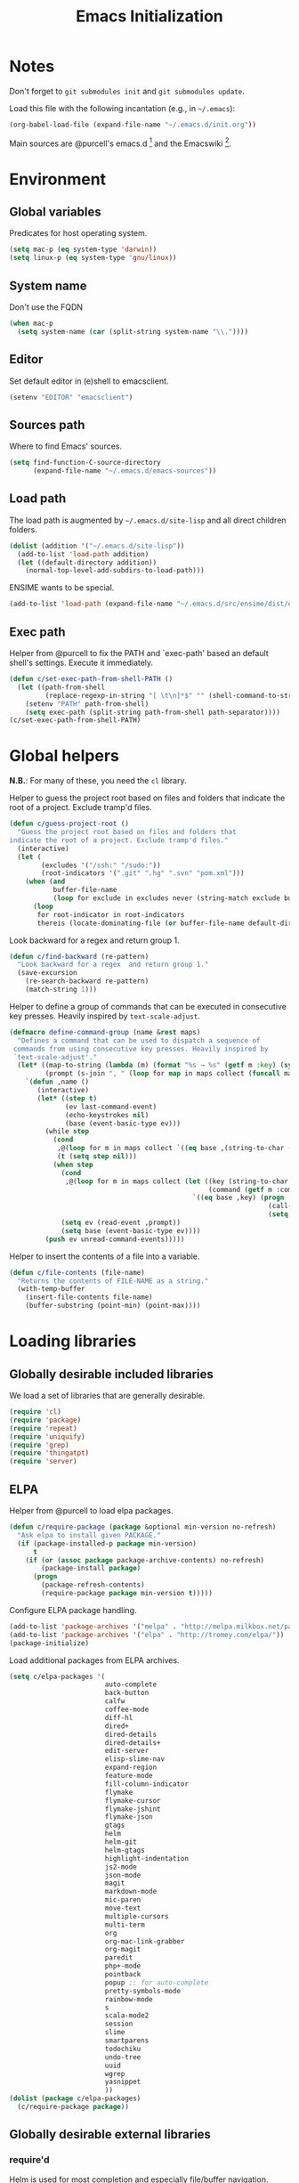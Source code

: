 #+TITLE: Emacs Initialization
#+STARTUP: hideblocks
* Notes

  Don't forget to =git submodules init= and =git submodules update=.

  Load this file with the following incantation (e.g., in =~/.emacs=):

  #+begin_src emacs-lisp :tangle no
    (org-babel-load-file (expand-file-name "~/.emacs.d/init.org"))
  #+end_src

  Main sources are @purcell's emacs.d [11] and the Emacswiki [12].

* Environment
** Global variables

   Predicates for host operating system.

   #+begin_src emacs-lisp
     (setq mac-p (eq system-type 'darwin))
     (setq linux-p (eq system-type 'gnu/linux))
   #+end_src

** System name

   Don't use the FQDN

   #+begin_src emacs-lisp
     (when mac-p
       (setq system-name (car (split-string system-name "\\."))))
   #+end_src

** Editor

   Set default editor in (e)shell to emacsclient.

   #+begin_src emacs-lisp
     (setenv "EDITOR" "emacsclient")
   #+end_src

** Sources path

   Where to find Emacs' sources.

   #+begin_src emacs-lisp
     (setq find-function-C-source-directory
           (expand-file-name "~/.emacs.d/emacs-sources"))
   #+end_src

** Load path

   The load path is augmented by =~/.emacs.d/site-lisp= and all direct
   children folders.

   #+begin_src emacs-lisp
     (dolist (addition '("~/.emacs.d/site-lisp"))
       (add-to-list 'load-path addition)
       (let ((default-directory addition))
         (normal-top-level-add-subdirs-to-load-path)))
   #+end_src

   ENSIME wants to be special.

   #+begin_src emacs-lisp
     (add-to-list 'load-path (expand-file-name "~/.emacs.d/src/ensime/dist/elisp"))
   #+end_src

** Exec path

   Helper from @purcell to fix the PATH and `exec-path' based an
   default shell's settings. Execute it immediately.

   #+begin_src emacs-lisp
     (defun c/set-exec-path-from-shell-PATH ()
       (let ((path-from-shell
              (replace-regexp-in-string "[ \t\n]*$" "" (shell-command-to-string "$SHELL --login -i -c 'echo $PATH'"))))
         (setenv "PATH" path-from-shell)
         (setq exec-path (split-string path-from-shell path-separator))))
     (c/set-exec-path-from-shell-PATH)
   #+end_src

* Global helpers

  *N.B.*: For many of these, you need the =cl= library.

  Helper to guess the project root based on files and folders that
  indicate the root of a project. Exclude tramp'd files.

  #+begin_src emacs-lisp
    (defun c/guess-project-root ()
      "Guess the project root based on files and folders that
    indicate the root of a project. Exclude tramp'd files."
      (interactive)
      (let (
            (excludes '("/ssh:" "/sudo:"))
            (root-indicators '(".git" ".hg" ".svn" "pom.xml")))
        (when (and
               buffer-file-name
               (loop for exclude in excludes never (string-match exclude buffer-file-name)))
          (loop
           for root-indicator in root-indicators
           thereis (locate-dominating-file (or buffer-file-name default-directory) root-indicator)))))
  #+end_src

  Look backward for a regex  and return group 1.

  #+begin_src emacs-lisp
    (defun c/find-backward (re-pattern)
      "Look backward for a regex  and return group 1."
      (save-excursion
        (re-search-backward re-pattern)
        (match-string 1)))
  #+end_src

  Helper to define a group of commands that can be executed in consecutive key
  presses. Heavily inspired by =text-scale-adjust=.

  #+begin_src emacs-lisp
    (defmacro define-command-group (name &rest maps)
      "Defines a command that can be used to dispatch a sequence of
     commands from using consecutive key presses. Heavily inspired by
     `text-scale-adjust'."
      (let* ((map-to-string (lambda (m) (format "%s → %s" (getf m :key) (symbol-name (getf m :command)))))
             (prompt (s-join ", " (loop for map in maps collect (funcall map-to-string map)))))
        `(defun ,name ()
           (interactive)
           (let* ((step t)
                  (ev last-command-event)
                  (echo-keystrokes nil)
                  (base (event-basic-type ev)))
             (while step
               (cond
                ,@(loop for m in maps collect `((eq base ,(string-to-char (getf m :key))) (setq step t)))
                (t (setq step nil)))
               (when step
                 (cond
                  ,@(loop for m in maps collect (let ((key (string-to-char (getf m :key)))
                                                      (command (getf m :command)))
                                                  `((eq base ,key) (progn
                                                                     (call-interactively ',command)
                                                                     (setq last-command ',command))))))
                 (setq ev (read-event ,prompt))
                 (setq base (event-basic-type ev))))
             (push ev unread-command-events)))))
  #+end_src

  Helper to insert the contents of a file into a variable.

  #+begin_src emacs-lisp
    (defun c/file-contents (file-name)
      "Returns the contents of FILE-NAME as a string."
      (with-temp-buffer
        (insert-file-contents file-name)
        (buffer-substring (point-min) (point-max))))
  #+end_src

* Loading libraries
** Globally desirable included libraries

   We load a set of libraries that are generally desirable.

   #+begin_src emacs-lisp
     (require 'cl)
     (require 'package)
     (require 'repeat)
     (require 'uniquify)
     (require 'grep)
     (require 'thingatpt)
     (require 'server)
   #+end_src

** ELPA

   Helper from @purcell to load elpa packages.

   #+begin_src emacs-lisp
     (defun c/require-package (package &optional min-version no-refresh)
       "Ask elpa to install given PACKAGE."
       (if (package-installed-p package min-version)
           t
         (if (or (assoc package package-archive-contents) no-refresh)
             (package-install package)
           (progn
             (package-refresh-contents)
             (require-package package min-version t)))))
   #+end_src

   Configure ELPA package handling.

   #+begin_src emacs-lisp
     (add-to-list 'package-archives '("melpa" . "http://melpa.milkbox.net/packages/"))
     (add-to-list 'package-archives '("elpa" . "http://tromey.com/elpa/"))
     (package-initialize)
   #+end_src

   Load additional packages from ELPA archives.

   #+begin_src emacs-lisp
     (setq c/elpa-packages '(
                             auto-complete
                             back-button
                             calfw
                             coffee-mode
                             diff-hl
                             dired+
                             dired-details
                             dired-details+
                             edit-server
                             elisp-slime-nav
                             expand-region
                             feature-mode
                             fill-column-indicator
                             flymake
                             flymake-cursor
                             flymake-jshint
                             flymake-json
                             gtags
                             helm
                             helm-git
                             helm-gtags
                             highlight-indentation
                             js2-mode
                             json-mode
                             magit
                             markdown-mode
                             mic-paren
                             move-text
                             multiple-cursors
                             multi-term
                             org
                             org-mac-link-grabber
                             org-magit
                             paredit
                             php+-mode
                             pointback
                             popup ;; for auto-complete
                             pretty-symbols-mode
                             rainbow-mode
                             s
                             scala-mode2
                             session
                             slime
                             smartparens
                             todochiku
                             undo-tree
                             uuid
                             wgrep
                             yasnippet
                             ))
     (dolist (package c/elpa-packages)
       (c/require-package package))
   #+end_src

** Globally desirable external libraries
*** require'd

    Helm is used for most completion and especially file/buffer
    navigation. Needed from the start.

    #+begin_src emacs-lisp
     (require 'helm-config)
    #+end_src

    Also load the helm-git addon.

    #+begin_src emacs-lisp
      (require 'helm-git)
    #+end_src

    Expand-region allows for selecting in semantic units. Interesting mostly for
    =prog-modes=, but needs to be =required=, so function definition is available
    for make-repeatable-command.

    #+begin_src emacs-lisp
     (require 'expand-region)
   #+end_src

    Move lines up and down with =meta= and cursor keys.

    #+begin_src emacs-lisp
     (require 'move-text)
    #+end_src

    Smarter handling of characters that come in pairs.

    #+begin_src emacs-lisp
      (require 'smartparens)
    #+end_src

    More convenient navigation through mark ring.

    #+begin_src emacs-lisp
     (require 'back-button)
    #+end_src

    @magnars' helpers for string manipulation.

    #+begin_src emacs-lisp
      (require 's)
    #+end_src

    Manage popup windows.

    #+begin_src emacs-lisp
      (require 'popwin)
    #+end_src

    Connect from Chrome.

    #+begin_src emacs-lisp
      (require 'edit-server)
    #+end_src

*** autoload'ed

    Helpers to do rectangle insert inline and mark multiple occurrences of
    active region.

    #+begin_src emacs-lisp
      (require 'multiple-cursors-autoloads)
    #+end_src

    Email. With tags. Org-mode support for direct mail links. Yay.

    #+begin_src emacs-lisp
      (autoload 'notmuch "notmuch" t nil)
      (eval-after-load 'notmuch
        '(progn
           (require 'org-notmuch)))
    #+end_src

    Notifications.

    #+begin_src emacs-lisp
      (autoload 'todochiku-message "todochiku" t nil)
    #+end_src

    @gigamonkey's jumper mode.

    #+begin_src emacs-lisp
      (autoload 'jumper-mode "jumper" t nil)
      (autoload 'jumper-line-mode "jumper" t nil)
      (autoload 'jumper-update-defs-from-current-buffer "jumper-update" t nil)
    #+end_src

    Slime / tag like navigation for Emacs Lisp.

    #+begin_src emacs-lisp
      (autoload 'elisp-slime-nav-mode "elisp-slime-nav" nil t)
    #+end_src

    Light-weight session management.

    #+begin_src emacs-lisp
      (autoload 'session "session" nil t)
    #+end_src

    Simple auto-completion.

    #+begin_src emacs-lisp
      (autoload 'auto-complete "auto-complete" nil t)
      (autoload 'auto-complete-mode "auto-complete" nil t)
    #+end_src

    Highlight indentation and current indentation depth.

    #+begin_src emacs-lisp
      (autoload 'highlight-indentation-mode "highlight-indentation" nil t)
      (autoload 'highlight-indentation-current-column-mode "highlight-indentation" nil t)
    #+end_src

    Miscellaneous functionality.

    #+begin_src emacs-lisp
      (autoload 'zap-up-to-char "misc"
        "Kill up to, but t including ARGth occurrence of CHAR.

      \(fn arg char)"
        'interactive)
      (autoload 'copy-from-above-command "misc"
        "Copy characters from previous nonblank line, starting just above point.

      \(fn arg)"
        'interactive)
    #+end_src

    Version control / Magit

    #+begin_src emacs-lisp
     (autoload 'git-blame-mode "git-blame" "Minor mode for incremental blame for Git." t)
     (autoload 'magit-status "magit")
     (autoload 'rebase-mode "rebase-mode")
    #+end_src

    ENSIME for Scala should be loaded with scala-mode.

    #+begin_src emacs-lisp
      (autoload 'ensime "ensime" "Read config file for settings. Then start an inferior ENSIME server and connect to its Swank server." t)
      (autoload 'ensime-scala-mode-hook "ensime")
      (eval-after-load 'scala-mode2
        '(add-hook 'scala-mode-hook 'ensime-scala-mode-hook))
    #+end_src

    Automagically load php+-mode.

    #+begin_src emacs-lisp
      (autoload 'php+-mode "php+-mode" "Major mode for editing php code." t)
    #+end_src

    Grab org-links from Mac applications.

    #+begin_src emacs-lisp
      (autoload 'omlg-grab-link "org-mac-link-grabber" "" t)
    #+end_src

    Highlight TODO and friends in strings and comments.

    #+begin_src emacs-lisp
      (autoload 'fic-mode "fic-mode" "Fic mode -- minor mode for highlighting FIXME/TODO in comments" t)
    #+end_src

    Flymake configuration for JSON files.

    #+begin_src emacs-lisp
      (autoload 'flymake-json-load "flymake-json" "" t)
    #+end_src

* Text editing
** Helper

   Duplicate the current line, below point.

   #+begin_src emacs-lisp
     (defun c/duplicate-line ()
       (interactive)
       (forward-line 1)
       (open-line 1)
       (copy-from-above-command))
   #+end_src

   Change the number at point incrementally.

   #+begin_src emacs-lisp
     (defun c/change-num-at-point (fn)
       (let* ((num (string-to-number (thing-at-point 'word)))
              (bounds (bounds-of-thing-at-point 'word)))
         (save-excursion
           (goto-char (car bounds))
           (kill-word 1)
           (insert (number-to-string (funcall fn num 1))))))

     (defun c/inc-num-at-point ()
       (interactive)
       (c/change-num-at-point '+))

     (defun c/dec-num-at-point ()
       (interactive)
       (c/change-num-at-point '-))
   #+end_src

   Goto the matching paren of when point is looking at one.

   #+begin_src emacs-lisp
     (defun c/goto-match-paren (arg)
       "Go to the matching parenthesis if on parenthesis, otherwise insert
     the character typed."
       (interactive "p")
       (cond ((looking-at "\\s\(") (forward-list 1) (backward-char 1))
             ((looking-at "\\s\)") (forward-char 1) (backward-list 1))
             (t                    (self-insert-command (or arg 1))) ))
   #+end_src

** Settings

   Don't use tabs by default. Override this in =.dir-locals.el=.

   #+begin_src emacs-lisp
     (setq-default indent-tabs-mode nil)
   #+end_src

   Allow repeated popping of mark.

   #+begin_src emacs-lisp
     (setq set-mark-command-repeat-pop t)
   #+end_src

   Enable electric indenting.

   #+begin_src emacs-lisp
     (electric-indent-mode 0)
   #+end_src

   Disable electric pairing.

   #+begin_src emacs-lisp
     (electric-pair-mode -1)
   #+end_src

   Use the system's default browser.

   #+begin_src emacs-lisp
     (setq browse-url-browser-function 'browse-url-default-macosx-browser)
   #+end_src

   Don't disable narrowing.

   #+begin_src emacs-lisp
     (put 'narrow-to-region 'disabled nil)
     (put 'narrow-to-page 'disabled nil)
     (put 'narrow-to-defun 'disabled nil)
   #+end_src

   Show matching parentheses.

   #+begin_src emacs-lisp
     (show-paren-mode 1)
     (setq show-paren-style 'expression)
   #+end_src

   Restore the correct point in windows / buffers.

   #+begin_src emacs-lisp
     (global-pointback-mode 1)
   #+end_src

   Replace active region, rather than appending to it.

   #+begin_src emacs-lisp
     (delete-selection-mode 1)
   #+end_src

   Activate moving text via M-↑ and M-↓

   #+begin_src emacs-lisp
     (move-text-default-bindings)
   #+end_src

** Whitespace

   Global whitespace settings. Override them in =.dir-local.el= or file
   variables.

   #+begin_src emacs-lisp
     (setq c/whitespace-style '(face tabs spaces trailing lines space-before-tab newline indentation::space empty space-after-tab space-mark tab-mark newline-mark))
     (setq-default whitespace-style c/whitespace-style)
   #+end_src

   Helper to decide whether we should clean up whitespace.

   #+begin_src emacs-lisp
     (defun c/should-cleanup-whitespace ()
       ;; If a variable with the same name is bound -- use it
       (if (boundp 'c/should-cleanup-whitespace)
           c/should-cleanup-whitespace
         ;; else default to:
         t))
   #+end_src

   Helper to guard the call to whitespace-cleanup.

   #+begin_src emacs-lisp
     (defun c/maybe-cleanup-whitespace ()
       (when (c/should-cleanup-whitespace)
         (whitespace-cleanup)))
   #+end_src

** Yasnippet

   #+begin_src emacs-lisp
     (require 'yasnippet)
     (add-to-list 'yas/snippet-dirs (expand-file-name "~/.emacs.d/snippets"))
     (yas/global-mode 1)
     (setq-default yas-prompt-functions
                   (delete 'yas-x-prompt yas-prompt-functions))
   #+end_src

** Smartparens

   Activate it!

   #+begin_src emacs-lisp
     (smartparens-global-mode 1)
   #+end_src

   Mode-specific customization of pairs.

   #+begin_src emacs-lisp
     (sp-local-pair '(emacs-lisp-mode magit-log-edit-mode message-mode org-mode) "'" nil :actions nil)
     (sp-local-pair '(scala-mode) "`" "`")
     (sp-local-pair '(scala-mode) "${" "}")
     (sp-local-pair '(scala-mode) "s\"" "\"")
     ;; not sure why we need to add this, doc says this is on by default
     ;; https://github.com/Fuco1/smartparens/wiki/Wrapping
     (sp-local-tag '(sgml-mode html-mode) "<" "<_>" "</_>" :transform 'sp-match-sgml-tags)
   #+end_src

** Auto-completion
*** auto-complete
**** Configuration

    Load the addition config helpers.

    #+begin_src emacs-lisp
      (eval-after-load 'auto-complete
        '(require 'auto-complete-config))
    #+end_src

    Global sources for candidates

    #+begin_src emacs-lisp
      (setq-default ac-sources '(
                                 ac-source-yasnippet
                                 ac-source-filename
                                 ac-source-words-in-same-mode-buffers
                                 ))
    #+end_src

    Show candidates right away

    #+begin_src emacs-lisp
      (setq ac-delay 0.0)
      (setq ac-auto-show-menu 0.0)
      (setq ac-show-menu-immediately-on-auto-complete t)
      (setq ac-quick-help-delay 1.0)
    #+end_src

    Don't use fuzzy matching

    #+begin_src emacs-lisp
      (setq ac-use-fuzzy nil)
    #+end_src

    Don't use dictionaries

    #+begin_src emacs-lisp
      (setq ac-dictionary-files nil)
    #+end_src

    Limit menu height

    #+begin_src emacs-lisp
      (setq ac-menu-height 5)
    #+end_src

    Start completion after x characters have been inserted

    #+begin_src emacs-lisp
      (setq ac-auto-start 2)
    #+end_src

    Need a work around for flyspell (some timer issues cause
    auto-complete to be delayed significantly.

    #+begin_src emacs-lisp
      (eval-after-load 'flyspell
        '(eval-after-load 'auto-complete
           '(ac-flyspell-workaround)))
    #+end_src

    Use the ac-menu-map.

    #+begin_src emacs-lisp
      (setq ac-use-menu-map t)
    #+end_src

**** Candidates

     Helper to collect possible candidates from Jumper definitions
     based on a given prefix.

     #+begin_src emacs-lisp
       (defun c/jumper-candidates (prefix)
         (let* ((jumper-file (jumper-find-jumper-file)))
           (when jumper-file
             (let ((jumper-file-buffer (find-file-noselect jumper-file)))
               (with-temp-buffer
                 (insert-buffer-substring jumper-file-buffer)
                 (goto-char (point-min))
                 (keep-lines (concat "^" prefix ".*[[:digit:]]+$"))
                 (goto-char (point-min))
                 (while (not (eobp))
                   (re-search-forward "^\\([^\t]+\\).+$")
                   (replace-match "\\1" nil nil)
                   (forward-line 1))
                 (split-string (buffer-string)))))))
     #+end_src

     Define a source for auto-complete based on Jumper definitions.

     #+begin_src emacs-lisp
       (eval-after-load 'auto-complete
          '(progn
             (ac-define-source jumper
                               '((depends jumper)
                                 (candidates . (c/jumper-candidates ac-prefix))
                                 (symbol . "s")
                                 (cache)))))
     #+end_src

** isearch

   Zap (active region) while searching via isearch [4].

   #+begin_src emacs-lisp
     (defun zap-to-isearch (rbeg rend)
       "Kill the region between the mark and the closest portion of
     the isearch match string. The behaviour is meant to be analogous
     to zap-to-char; let's call it zap-to-isearch. The deleted region
     does not include the isearch word. This is meant to be bound only
     in isearch mode.  The point of this function is that oftentimes
     you want to delete some portion of text, one end of which happens
     to be an active isearch word. The observation to make is that if
     you use isearch a lot to move the cursor around (as you should,
     it is much more efficient than using the arrows), it happens a
     lot that you could just delete the active region between the mark
     and the point, not include the isearch word."
       (interactive "r")
       (when (not mark-active)
         (error "Mark is not active"))
       (let* ((isearch-bounds (list isearch-other-end (point)))
              (ismin (apply 'min isearch-bounds))
              (ismax (apply 'max isearch-bounds))
              )
         (if (< (mark) ismin)
             (kill-region (mark) ismin)
           (if (> (mark) ismax)
               (kill-region ismax (mark))
             (error "Internal error in isearch kill function.")))
         (isearch-exit)
         ))
   #+end_src

   Exit isearch, but at the other end of the match [5]. For example:

   #+BEGIN_QUOTE
   Lorem ipsum dolor sit amet, consectetuer adipiscing elit, sed diam
   nonummy nibh euismod tincidunt ut [laoreet] dolore magna aliquam erat
   volutpat.
   #+END_QUOTE

   Searching for =laoreet= and hitting =C-RET= will leave point at =[= while
   hitting =RET= will leave point at =]=.

   #+begin_src emacs-lisp
     (defun isearch-exit-other-end (rbeg rend)
       "Exit isearch, but at the other end of the search string.
     This is useful when followed by an immediate kill."
       (interactive "r")
       (isearch-exit)
       (goto-char isearch-other-end))
   #+end_src

   Yank current symbol as regex, rather than word (=C-w=) [6].

   #+begin_src emacs-lisp
     (defun isearch-yank-regexp (regexp)
       "Pull REGEXP into search regexp."
       (let ((isearch-regexp nil)) ;; Dynamic binding of global.
         (isearch-yank-string regexp))
       (if (not isearch-regexp)
           (isearch-toggle-regexp))
       (isearch-search-and-update))
     (defun isearch-yank-symbol ()
       "Put symbol at current point into search string."
       (interactive)
       (let ((sym (find-tag-default)))
         (if (null sym)
             (message "No symbol at point")
           (isearch-yank-regexp
            (concat "\\_<" (regexp-quote sym) "\\_>")))))
   #+end_src

** grep

   Ignore virtualenv folders (typically named =env=)

   #+begin_src emacs-lisp
     (add-to-list 'grep-find-ignored-directories "env")
   #+end_src

   Use GNU find an Mac OS (via homebrew)

   #+begin_src emacs-lisp
     (when mac-p
       (setq-default find-program "find")
       (grep-apply-setting 'grep-find-command "find . -type f -exec grep -nH -e  {} +")
       (grep-apply-setting 'grep-find-template "find . <X> -type f <F> -exec grep <C> -nH -e <R> {} +"))
   #+end_src

   Wrapper to =rgrep= to set =default-directory= to the (guessed) project root.

   #+begin_src emacs-lisp
     (defun c/rgrep-from-project-root ()
       (interactive)
       (let ((default-directory (c/guess-project-root)))
         (call-interactively 'rgrep)))
   #+end_src

   Appearance of the results buffer.

   #+begin_src emacs-lisp
     (setq
      grep-highlight-matches t
      grep-scroll-output t
      )
   #+end_src

** ispell

   Use aspell on Mac OS.

   #+begin_src emacs-lisp
     (when (executable-find "aspell")
       (setq ispell-program-name "aspell"
             ispell-extra-args '("--sug-mode=ultra")))
   #+end_src

   Wrapper to turn on flyspell.

   #+begin_src emacs-lisp
     (defun c/enable-flyspell ()
       (flyspell-mode 1))
     (defun c/enable-flyspell-prog ()
       (flyspell-prog-mode))
   #+end_src

   Spell-check emails and plain text files.

   #+begin_src emacs-lisp
     (add-hook 'text-mode-hook 'c/enable-flyspell)
     (add-hook 'message-mode-hook 'c/enable-flyspell)
     (add-hook 'magit-log-edit-mode-hook 'c/enable-flyspell)
   #+end_src

** back-button

   Easier navigation of global and local mark ring.

   #+begin_src emacs-lisp
     (back-button-mode 1)
   #+end_src

** diff

    Highlight uncommitted diffs in left fringe, always.

    #+begin_src emacs-lisp
      (global-diff-hl-mode)
    #+end_src

   Some customization for diff-mode buffers to show whitespace.

   #+begin_src emacs-lisp
     (defun c/diff-mode-customization ()
       (interactive)
       ; need to set this again, as diff-mode thinks it knows my
       ; preferences better than me.
       (setq whitespace-style c/whitespace-style)
       (whitespace-mode))
     (add-hook 'diff-mode-hook 'c/diff-mode-customization)
   #+end_src

** ediff

   Split the diff windows horizontally, rather than vertically.

   #+begin_src emacs-lisp
     (setq ediff-split-window-function 'split-window-horizontally)
   #+end_src

   Don't use multiple frames. One is confusing enough.

   #+begin_src emacs-lisp
     (setq ediff-window-setup-function 'ediff-setup-windows-plain)
   #+end_src

** re-builder

   Switch to "string" syntax by default, which can be used for
   replace-regexp. Switch back to "read" for Emacs Lisp regular expressions.

   #+begin_src emacs-lisp
     (setq reb-re-syntax 'string)
   #+end_src

   Helper to quickly jump to replace-regexp [23].

   #+begin_src emacs-lisp
     (defun c/reb-query-replace (to-string)
       "Replace current RE from point with `query-replace-regexp'."
       (interactive
        (progn (barf-if-buffer-read-only)
               (list (query-replace-read-to (reb-target-binding reb-regexp)
                                            "Query replace"  t))))
       (with-current-buffer reb-target-buffer
         (query-replace-regexp (reb-target-binding reb-regexp) to-string)))
   #+end_src

** Language helpers

   Fast switch to German postfix input method.

   #+begin_src emacs-lisp
     (defun c/set-german-postfix-input-method ()
       (interactive)
       (set-input-method 'german-postfix))
   #+end_src


   Fast switch to German dictionary for spell-checking.

   #+begin_src emacs-lisp
     (defun c/set-german-dictionary ()
       (interactive)
       (ispell-change-dictionary "german"))
   #+end_src

   Set the environment for editing a buffer with German text.

   #+begin_src emacs-lisp
     (defun c/set-german-environment ()
       (interactive)
       (c/set-german-postfix-input-method)
       (c/set-german-dictionary))
   #+end_src

* Programming

  Basic configuration that is shared among all programming modes.

  #+begin_src emacs-lisp
    (defun c/prog-mode-initialization ()
      (pretty-symbols-mode 1)
      (hl-line-mode 1)
      (fic-mode 1)
      (setq show-trailing-whitespace t)
      (auto-complete-mode 1)
      (add-hook 'before-save-hook 'c/maybe-cleanup-whitespace nil 'local))
    (add-hook 'prog-mode-hook 'c/prog-mode-initialization)
  #+end_src

** CEDET

   Configure semantic's default submodes.

   #+begin_src emacs-lisp :tangle no
     (setq semantic-default-submodes
           '(
             global-semantic-idle-scheduler-mode
             global-semanticdb-minor-mode
             global-semantic-idle-completions-mode
             ))
   #+end_src

** Compiling

   Settings for compilation mode.

   #+begin_src emacs-lisp
     (setq
      compilation-scroll-output t
      compilation-message-face nil  ;; don't underline
      )
   #+end_src

   Change the buffer name to me a bit more informative and uniquish.

   #+begin_src emacs-lisp
     (defun c/compilation-buffer-name-function (mode-name)
       ; `thisdir' and `command' are bound in calling function `compilation-start'
       (format "*%s: %s*"
               (file-name-nondirectory (directory-file-name thisdir))
               command))

     (setq compilation-buffer-name-function 'c/compilation-buffer-name-function)
   #+end_src

   Fix regular expression for maven (3) output.

   #+begin_src emacs-lisp
     (add-to-list 'compilation-error-regexp-alist-alist
                  ;; Adds the "ERROR " prefix
                  '(maven "\\[ERROR\\] \\([0-9]*[^0-9\n]\\(?:[^\n :]\\| [^-/\n]\\|:[^ \n]\\)*?\\):\\[\\([0-9]+\\),\\([0-9]+\\)\\]" 1 2 3))
   #+end_src

   Handle escape codes in compilation output.

   #+begin_src emacs-lisp
     (defun c/apply-ansi-colors-to-region-in-compilation-buffer ()
       (ansi-color-apply-on-region compilation-filter-start (point)))
     (add-hook 'compilation-filter-hook 'c/apply-ansi-colors-to-region-in-compilation-buffer)
   #+end_src

** CSS

   Configuration per-buffer.

   #+begin_src emacs-lisp
     (defun c/css-mode-initialization ()
       (rainbow-mode 1))
     (add-hook 'css-mode-hook 'c/prog-mode-initialization)
     (add-hook 'css-mode-hook 'c/css-mode-initialization)
   #+end_src

** GNU Global

   Helpers to update the GNU Global database incrementally based on definitions
   in the current file, based on tips in the EmacsWiki [20].

   #+begin_src emacs-lisp
     (defun c/gtags-update-single (filename gtags-root)
       "Update GNU Global database in GTAGS-ROOT for changes in file named FILENAME."
       (interactive)
       (start-process "update-gtags" "update-gtags"
                      "bash" "-c" (concat "cd " gtags-root " ; gtags -i --single-update " filename )))

     (defun c/gtags-update-current-file ()
       "Updates a GNU Global database based on the definitions in the current file."
       (interactive)
       (let* ((gtags-root (gtags-get-rootpath))
              (filename (buffer-file-name (current-buffer))))
         (c/gtags-update-single filename gtags-root)
         (message "Gtags updated for %s" filename)))

     (defun c/gtags-update-hook ()
       "Optionally updates the GNU Global database incrementally, if applicable."
       (when (and (boundp 'gtags-mode) gtags-mode)
         (when (gtags-get-rootpath)
           (c/gtags-update-current-file))))
   #+end_src

   Use helm-gtags to access the GNU Global database.

   #+begin_src emacs-lisp
     ;; only load helm-gtags, if we have loaded helm and gtags individually.
     (eval-after-load 'helm '(eval-after-load 'gtags '(progn (require 'helm-gtags))))
   #+end_src

   Add a hook to update the GNU Global database upon saving a file.

   #+begin_src emacs-lisp
     (defun c/initialize-gtags-mode ()
       (add-hook 'after-save-hook 'c/gtags-update-hook))
     (add-hook 'gtags-mode-hook 'c/initialize-gtags-mode)
   #+end_src

** Flymake

   #+begin_src emacs-lisp
     (eval-after-load 'flymake
       '(progn
          (require 'flymake-jshint)
          (require 'flymake-cursor)
          ;; don't want this on Mac OS X -- http://koansys.com/tech/emacs-hangs-on-flymake-under-os-x
          (setq flymake-gui-warnings-enabled nil)
          (setq flymake-start-syntax-check-on-newline t)
          (setq flymake-compilation-prevents-syntax-check nil)
          (setq flymake-run-in-place nil)  ;; I want my copies in the system temp dir.
          ))
   #+end_src

** Javascript

   Use =js2-mode= for editing Javascript.

   #+begin_src emacs-lisp
     (autoload 'js2-mode "js2-mode" t nil)
     (add-to-list 'auto-mode-alist '("\\.js$" . js2-mode))
   #+end_src

   Buffer-specific configuration.

   #+begin_src emacs-lisp
     (defun c/js2-mode-initialization ()
       (subword-mode 1)
       (rainbow-mode 1)
       (flymake-mode 1)
       (jumper-mode 1)
       (add-hook 'before-save-hook 'jumper-update-defs-from-current-buffer nil 'local)
       (setq js2-use-font-lock-faces t)
       (setq js2-mode-must-byte-compile nil)
       (setq js2-basic-offset 4)
       (setq js2-indent-on-enter-key t)
       (setq js2-auto-indent-p t)
       (setq js2-enter-indents-newline t)
       (setq js2-bounce-indent-p nil)
       (setq js2-auto-insert-catch-block t)
       (setq js2-cleanup-whitespace nil)
       (setq js2-global-externs '(Ext console))
       (setq js2-highlight-level 3)
       (setq js2-mirror-mode t) ; conflicts with autopair
       (setq js2-mode-escape-quotes t) ; t disables
       (setq js2-mode-squeeze-spaces t)
       (setq js2-pretty-multiline-decl-indentation-p t)
       (setq js2-consistent-level-indent-inner-bracket-p t))

     (eval-after-load 'js2-mode
       '(progn
          (add-hook 'js2-mode-hook 'c/js2-mode-initialization)))
   #+end_src

** JSON

   #+begin_src emacs-lisp
     (add-to-list 'auto-mode-alist '("\\.json\\'" . json-mode))
     (add-hook 'json-mode-hook 'flymake-json-load)
   #+end_src

   Helper to beautify JSON via jsonlint.

   #+begin_src emacs-lisp
     (defun c/beautify-json-with-jsonlint ()
       (interactive)
       (when buffer-file-name
         (let* ((err-regex "line [0-9]+, col [0-9]+, found") ;; stolen from flymake-json
                (old-contents (buffer-substring (point-min) (point-max)))
                (new-contents (with-temp-buffer
                                (insert old-contents)
                                (shell-command-on-region (point-min) (point-max) "jsonlint -c" nil t)
                                (goto-char (point-min))
                                (if (looking-at-p err-regex) (progn (message "Given JSON is not well-formed.") nil)
                                  (buffer-substring (point-min) (point-max))))))
           (when new-contents
             (let ((old-point (point)))
               (delete-region (point-min) (point-max))
               (insert new-contents)
               (goto-char old-point))))))
   #+end_src

   Helper to convert contents of buffer to a JSON string.

   #+begin_src emacs-lisp
     (defun c/escape-to-json-string ()
       (interactive)
       (goto-char (point-min))
       (save-excursion
         (while (re-search-forward "\"" nil t)
           (replace-match "\\\"" nil t)))
       (save-excursion
         (while (re-search-forward "\n" nil t)
           (replace-match "\\n" nil t))))
   #+end_src

   Buffer-specific customization.

   #+begin_src emacs-lisp
     (defun c/json-mode-initialization ()
       (setq tab-width 2)
       (subword-mode 1)
       (make-local-variable 'before-save-hook)
       (add-hook 'before-save-hook 'c/beautify-json-with-jsonlint))
     (add-hook 'json-mode-hook 'c/json-mode-initialization)
   #+end_src

** CoffeeScript

   Load flymake for coffeescript.

   #+begin_src emacs-lisp
     (eval-after-load 'coffee-mode
       '(eval-after-load 'flymake
          '(progn
             (require 'flymake-coffee)
             (setq flymake-coffee-coffeelint-configuration-file (expand-file-name "~/.coffeelint.json")))))
   #+end_src

   Hook coffee-mode into prog-mode specialization.

   #+begin_src emacs-lisp
     (defun c/coffee-mode-initialization ()
       (setq tab-width 2)
       (setq coffee-tab-width 2)
       (subword-mode 1)
       (flymake-coffee-load))
     (add-hook 'coffee-mode-hook 'c/prog-mode-initialization)
     (add-hook 'coffee-mode-hook 'c/coffee-mode-initialization)
   #+end_src

** Lisp
*** Emacs Lisp

    Configuration per-buffer.

    #+begin_src emacs-lisp
      (defun c/emacs-lisp-mode-initialization ()
        (setq tab-width 8)
        (eldoc-mode 1)
        (paredit-mode 1)
        (elisp-slime-nav-mode 1)
        (setq ac-sources (append '(
                                   ac-source-features
                                   ac-source-functions
                                   ac-source-variables
                                   ac-source-symbols
                                   )
                                 ac-sources)))

      (add-hook 'emacs-lisp-mode-hook 'c/emacs-lisp-mode-initialization)
    #+end_src

*** Common Lisp

    Basic slime setup.

    #+begin_src emacs-lisp
      (setq inferior-lisp-program "/usr/local/bin/sbcl")
      (setq slime-lisp-implementations '((sbcl ("sbcl"))))
      (require 'slime-autoloads)
      (slime-setup '(slime-fancy))
    #+end_src

** Makefile

   Configuration per buffer.

   #+begin_src emacs-lisp
     (defun c/makefile-mode-initialization ()
       (jumper-mode 1)
       (add-hook 'before-save-hook 'jumper-update-defs-from-current-buffer nil 'local))
     (add-hook 'makefile-mode-hook 'c/makefile-mode-initialization)
   #+end_src

** Python

   Basic system-wide configuration for @fgallina's flying circus. Taken
   right from the library's documentation header.

   #+begin_src emacs-lisp
     (eval-after-load "python"
       '(progn
          (setq python-shell-interpreter "ipython"
                python-shell-interpreter-args ""
                python-shell-prompt-regexp "In \\[[0-9]+\\]: "
                python-shell-prompt-output-regexp "Out\\[[0-9]+\\]: "
                python-shell-completion-setup-code
                "from IPython.core.completerlib import module_completion"
                python-shell-completion-module-string-code
                "';'.join(module_completion('''%s'''))\n"
                python-shell-completion-string-code
                "';'.join(get_ipython().Completer.all_completions('''%s'''))\n")
          ))
   #+end_src

   Special configuration for flymake

   #+begin_src emacs-lisp
     (defun c/flymake-python-init ()
       (let* ((temp-file (flymake-init-create-temp-buffer-copy
                          'flymake-create-temp-intemp))
              (local-file (file-relative-name
                           temp-file
                           (file-name-directory buffer-file-name))))
         (list "flake8"  (list local-file))))
     (eval-after-load 'flymake
       '(progn
          (add-to-list 'flymake-allowed-file-name-masks
                       (list "\\.py\\'" 'c/flymake-python-init))))
   #+end_src

   Helper to split arguments across lines.

   #+begin_src emacs-lisp
     (defun c/split-python-args-across-lines ()
       (interactive)
       (save-excursion
         (beginning-of-line)
         (re-search-forward "(" (point-at-eol) t)
         (newline)
         (while (re-search-forward "," (point-at-eol) t)
           (newline))
         (re-search-forward ")" (point-at-eol) t)
         (goto-char (1- (point)))
         (insert ",")
         (newline)
         ))
   #+end_src

   Configuration per-buffer.

   #+begin_src emacs-lisp
     (defun c/python-mode-initialization ()
       (subword-mode 1)
       (jumper-mode 1)
       (setq ac-sources (cons 'ac-source-jumper ac-sources))
       (when buffer-file-name (flymake-mode 1))
       (set-fill-column 79)
       (add-hook 'before-save-hook 'jumper-update-defs-from-current-buffer nil 'local))
     (add-hook 'python-mode-hook 'c/python-mode-initialization)
   #+end_src

*** Helper

    Run an individual test, by passing a restrictive predicate to
    nosetest. Searches from =point= backward to find test method and
    surrounding class name.

    #+begin_src emacs-lisp
      (defvar *c/last-python-test-compile-command* nil
        "Is set by C/RUN-PYTHON-TEST so that C/RERUN-PYTHON-TEST knows
        what to do.")
      (defun c/run-python-test ()
        (interactive)
        (let* ((file-name buffer-file-name)
               (project-root (c/guess-project-root))
               (class-name (c/find-backward "class \\(.+\\)("))
               (fun-name (c/find-backward "def \\(test.+\\)("))
               (cmd (format
                     "cd %s && TESTSEL=%s:%s.%s make tests"
                     project-root
                     file-name
                     class-name
                     fun-name)))
          (setq *c/last-python-test-compile-command* cmd)
          (let ((compilation-buffer-name-function (lambda (x) "*tests*")))
            (compile cmd t))))
      (defun c/run-python-test-class ()
        (interactive)
        (let* ((file-name buffer-file-name)
               (project-root (c/guess-project-root))
               (class-name (c/find-backward "class \\(.+\\)("))
               (cmd (format
                     "cd %s && TESTSEL=%s:%s make tests"
                     project-root
                     file-name
                     class-name)))
          (setq *c/last-python-test-compile-command* cmd)
          (let ((compilation-buffer-name-function (lambda (x) "*tests*")))
            (compile cmd t))))
      (defun c/run-python-tests-in-project ()
        (interactive)
        (let* ((project-root (c/guess-project-root))
               (cmd (format "cd %s && make tests" project-root)))
          (setq *c/last-python-test-compile-command* cmd)
          (let ((compilation-buffer-name-function (lambda (x) "*tests*")))
            (compile cmd t))))
      (defun c/rerun-python-test ()
        (interactive)
        (if *c/last-python-test-compile-command*
            (let ((compilation-buffer-name-function (lambda (x) "*tests*")))
              (compile *c/last-python-test-compile-command* t))))
    #+end_src

    Insert statements to trigger a breakpoint in ipdb.

    #+begin_src emacs-lisp
      (defun c/python-insert-ipdb-breakpoint ()
        (interactive)
        (beginning-of-line)
        (insert "import ipdb; ipdb.set_trace()")
        (newline-and-indent))
    #+end_src

** SQL

   Send the terminator automatically

   #+begin_src emacs-lisp
     (eval-after-load 'sql
       '(setq sql-send-terminator t))
   #+end_src

** Java

   Set environment variables specific to Java.

   #+begin_src emacs-lisp
     (when mac-p
       (setenv "JAVA_HOME" "/Library/Java/JavaVirtualMachines/1.7.0u.jdk/Contents/Home"))
     (when linux-p
       (setenv "JAVA_HOME" "/usr/lib/jvm/java-7-openjdk-i386/jre"))
   #+end_src

   Special configuration for flymake

   #+begin_src emacs-lisp
     (defun c/flymake-java-init ()
       (let* ((test-class-path (expand-file-name ".test_classpath" (c/guess-project-root)))
              (class-path (if (file-exists-p test-class-path) (c/file-contents test-class-path) ".")))
         (list "/usr/bin/javac" (list "-classpath" class-path "-Xlint:all"  buffer-file-name))))

     (eval-after-load 'flymake
       '(progn
          (add-to-list 'flymake-allowed-file-name-masks
                       (list "\\.java\\'" 'c/flymake-java-init))))
   #+end_src

   Tell CEDET's semanticdb-javap and where to find information about global
   classes.

   #+begin_src emacs-lisp :tangle no
     (setq semanticdb-javap-classpath '())
     (when linux-p
       (add-to-list 'semanticdb-javap-classpath "/usr/lib/jvm/java-7-openjdk-i386/jre"))
     (when mac-p
       (add-to-list 'semanticdb-javap-classpath "/System/Library/Frameworks/JavaVM.framework/Versions/1.6/Classes/classes.jar"))
   #+end_src

   Configuration per-buffer.

   #+begin_src emacs-lisp
     (defun c/java-mode-initialization ()
       (subword-mode 1)
       (gtags-mode 1)
       (c-set-offset 'arglist-intro '+)  ;; fixes indenting of arguments on the next line.
       (c-set-offset 'arglist-close '0)
       (c-set-offset 'substatement-open '0))
     (add-hook 'java-mode-hook 'c/java-mode-initialization)
   #+end_src

*** Tests

    Assumes that it is only run only maven projects.

**** Helpers

     Run an individual test, by passing a restrictive predicate to
     nosetest. Searches from =point= backward to find test method and
     surrounding class name.

     #+begin_src emacs-lisp
       (defvar *c/last-java-test-compile-command* nil
         "Is set by C/RUN-JAVA-TEST so that C/RERUN-JAVA-TEST knows
         what to do.")
       (defun c/run-java-test (arg)
         (interactive "P")
         (let* ((project-root (c/guess-project-root))
                (class-name (c/find-backward "public class \\(.+Test\\)"))
                (fun-name (c/find-backward "public void \\(test.+\\)("))
                (cmd (format
                      "cd %s && JAVA_HOME=%s mvn %s -Dtest=%s#%s test"
                      project-root
                      (getenv "JAVA_HOME")
                      (if arg "-X" "")
                      class-name
                      fun-name)))
           (setq *c/last-java-test-compile-command* cmd)
           (let ((compilation-buffer-name-function (lambda (x) "*tests*")))
             (compile cmd t))))
       (defun c/run-java-test-class ()
         (interactive)
         (let* ((project-root (c/guess-project-root))
                (class-name (c/find-backward "public class \\(.+Test\\)"))
                (cmd (format
                      "cd %s && JAVA_HOME=%s mvn -Dtest=%s test"
                      project-root
                      (getenv "JAVA_HOME")
                      class-name)))
           (setq *c/last-java-test-compile-command* cmd)
           (let ((compilation-buffer-name-function (lambda (x) "*tests*")))
             (compile cmd t))))
       (defun c/run-java-tests-in-project ()
         (interactive)
         (let* ((project-root (c/guess-project-root))
                (cmd (format
                      "cd %s && JAVA_HOME=%s mvn test"
                      project-root
                      (getenv "JAVA_HOME"))))
           (setq *c/last-java-test-compile-command* cmd)
           (let ((compilation-buffer-name-function (lambda (x) "*tests*")))
             (compile cmd t))))
       (defun c/rerun-java-test ()
         (interactive)
         (if *c/last-java-test-compile-command*
             (let ((compilation-buffer-name-function (lambda (x) "*tests*")))
               (compile *c/last-java-test-compile-command* t))))
     #+end_src

** Scala

   Let's use a cooler major-mode.

    #+begin_src emacs-lisp
      (add-to-list 'auto-mode-alist '("\\.scala\\'" . scala-mode))
    #+end_src

   Tell ensime to behave and not override my auto-complete settings.

   #+begin_src emacs-lisp
     (setq ensime-ac-override-settings nil)
   #+end_src

   Configuration per-buffer.

   #+begin_src emacs-lisp
     (defun c/scala-mode-initialization ()
       (subword-mode 1)
       (fci-mode 1)
       (setq tab-width 2))
     (add-hook 'scala-mode-hook 'c/scala-mode-initialization)
   #+end_src

** PHP

   Let's use php+.

   #+begin_src emacs-lisp
     (add-to-list 'auto-mode-alist '("\\.php$" . php+-mode))
     (add-to-list 'auto-mode-alist '("\\.inc$" . php+-mode))
   #+end_src

   Tell php+-mode to leave my bindings alone.

   #+begin_src emacs-lisp
     (eval-after-load 'php+-mode
       '(setq-default php+-mode-map (make-sparse-keymap)))
   #+end_src

   Configuration per-buffer.

   #+begin_src emacs-lisp
     (defun c/php-mode-initialization ()
       (gtags-mode 1)
       (setq ac-sources (cons 'ac-source-gtags ac-sources)))
     (add-hook 'php+-mode-hook 'c/php-mode-initialization)
   #+end_src

** XML

   Configuration per-buffer.

   #+begin_src emacs-lisp
     (add-hook 'nxml-mode-hook 'c/prog-mode-initialization)
   #+end_src

* Key Bindings
** Helpers

   Helper [3] to make any command repeatable analogously to =C-x e e e=

   #+begin_src emacs-lisp
     (defun make-repeatable-command (cmd)
       "Returns a new command that is a repeatable version of CMD.
     The new command is named CMD-repeat.  CMD should be a quoted
     command.

     This allows you to bind the command to a compound keystroke and
     repeat it with just the final key.  For example:

             (global-set-key (kbd \"C-c a\") (make-repeatable-command 'foo))

     will create a new command called foo-repeat.  Typing C-c a will
     just invoke foo.  Typing C-c a a a will invoke foo three times,
     and so on."
       (fset (intern (concat (symbol-name cmd) "-repeat"))
             `(lambda ,(help-function-arglist cmd) ;; arg list
                ,(format "A repeatable version of `%s'." (symbol-name cmd)) ;; doc string
                ,(interactive-form cmd) ;; interactive form
                ;; see also repeat-message-function
                (setq last-repeatable-command ',cmd)
                (repeat nil)))
       (intern (concat (symbol-name cmd) "-repeat")))
   #+end_src

** Dvorak

   Swap =C-t= and =C-x=, so it's easier to type on Dvorak layout

   #+begin_src emacs-lisp
     (keyboard-translate ?\C-t ?\C-x)
     (keyboard-translate ?\C-x ?\C-t)
   #+end_src

** Jumping

   Use helm sources for fast jumping to buffers or files.

   #+begin_src emacs-lisp
   (define-key global-map (kbd "C-.") 'c/helm-jump)
   #+end_src

   Jump to previous marks to go backwards.

   #+begin_src emacs-lisp
     (defun c/pop-local-mark () (interactive) (set-mark-command 1))
     (define-key global-map (kbd "C-,") 'c/pop-local-mark)
   #+end_src

** C-c Map

   Start different kinds of shells

   #+begin_src emacs-lisp
     (define-key global-map (kbd "C-c se") 'c/popwin-shell-eshell)
     (define-key global-map (kbd "C-c sl") 'slime)
     (define-key global-map (kbd "C-c sp") 'python-shell-switch-to-shell)
     (define-key global-map (kbd "C-c ss") 'c/popwin-shell-shell)
   #+end_src

   Enable / disable modes

   #+begin_src emacs-lisp
     (define-key global-map (kbd "C-c ma") 'auto-complete-mode)
     (define-key global-map (kbd "C-c mc") 'c/open-calendar)
     (define-key global-map (kbd "C-c md") 'diff-mode)
     (define-key global-map (kbd "C-c mf") 'flymake-mode)
     (define-key global-map (kbd "C-c mg") 'rgrep)
     (define-key global-map (kbd "C-c mi") 'highlight-indentation-mode)
     (define-key global-map (kbd "C-c mm") 'magit-status)
     (define-key global-map (kbd "C-c mn") 'notmuch)
     (define-key global-map (kbd "C-c mr") 'auto-revert-mode)
     (define-key global-map (kbd "C-c ms") 'sql-mysql)
     (define-key global-map (kbd "C-c mw") 'whitespace-mode)
     (define-key global-map (kbd "C-c mj") 'jumper-line-mode)
   #+end_src

   Toggle functions

   #+begin_src emacs-lisp
     (define-key global-map (kbd "C-c M-t d") (make-repeatable-command 'toggle-debug-on-error))
     (define-key global-map (kbd "C-c M-t l") (make-repeatable-command 'toggle-truncate-lines))
   #+end_src

   Formatting helpers

   #+begin_src emacs-lisp
     (define-key global-map (kbd "C-c fa") 'align-regexp)
   #+end_src

   Compilation helpers.

   #+begin_src emacs-lisp
     (define-key global-map (kbd "C-c p") 'compile)
   #+end_src

** C-x Map

   Helpers for scrolling - move one line at a time, and scroll similar
   to touch screens by adding and hiding one line at the same time.

   #+begin_src emacs-lisp
     (defun c/scroll-up ()
       (interactive)
       (scroll-down 1))
     (defun c/scroll-down ()
       (interactive)
       (scroll-up 1))
   #+end_src

   Bind them to =C-x ↑= and =C-x ↓=.

   #+begin_src emacs-lisp
     (define-key ctl-x-map (kbd "<up>") (make-repeatable-command 'c/scroll-up))
     (define-key ctl-x-map (kbd "<down>") (make-repeatable-command 'c/scroll-down))
   #+end_src


   Helpers from [26] to change split windows.

   #+begin_src emacs-lisp
     (defun c/split-window-func-with-other-buffer (split-function)
       (lexical-let ((s-f split-function))
         (lambda ()
           (interactive)
           (funcall s-f)
           (set-window-buffer (next-window) (other-buffer)))))

     (defun c/split-window-horizontally-instead ()
       (interactive)
       (save-excursion
         (delete-other-windows)
         (funcall (c/split-window-func-with-other-buffer 'split-window-horizontally))))

     (defun c/split-window-vertically-instead ()
       (interactive)
       (save-excursion
         (delete-other-windows)
         (funcall (c/split-window-func-with-other-buffer 'split-window-vertically))))
   #+end_src

   Bind them to =C-x w |= and =C-x w _=

   #+begin_src emacs-lisp
     (define-key global-map (kbd "C-x w |") 'c/split-window-horizontally-instead)
     (define-key global-map (kbd "C-x w _") 'c/split-window-vertically-instead)
   #+end_src

   Helper from [18] to rotate the windows clock-wise.

   #+begin_src emacs-lisp
     (defun c/rotate-windows ()
       "Rotate your windows"
       (interactive)
       (cond
        ((not (> (count-windows) 1)) (message "You can't rotate a single window!"))
        (t
         (setq i 1)
         (setq numWindows (count-windows))
         (while  (< i numWindows)
           (let* (
                  (w1 (elt (window-list) i))
                  (w2 (elt (window-list) (+ (% i numWindows) 1)))
                  (b1 (window-buffer w1))
                  (b2 (window-buffer w2))
                  (s1 (window-start w1))
                  (s2 (window-start w2))
                  )
             (set-window-buffer w1  b2)
             (set-window-buffer w2 b1)
             (set-window-start w1 s2)
             (set-window-start w2 s1)
             (setq i (1+ i)))))))
   #+end_src

   Bind it to =C-x wr=.

   #+begin_src emacs-lisp
     (define-key global-map (kbd "C-x wr") (make-repeatable-command 'c/rotate-windows))
   #+end_src

   Group winner-mode commands.

   #+begin_src emacs-lisp
     (define-command-group c/winner-mode-command-group
       (:key "v" :command winner-undo)
       (:key "z" :command winner-redo))

     (define-key global-map (kbd "C-x w v") 'c/winner-mode-command-group)
   #+end_src


   Make several built-in window related commands repeatable.

   #+begin_src emacs-lisp
     (define-key ctl-x-map "^" (make-repeatable-command 'enlarge-window))
     (define-key ctl-x-map "}" (make-repeatable-command 'enlarge-window-horizontally))
     (define-key ctl-x-map "{" (make-repeatable-command 'shrink-window-horizontally))
     (define-key ctl-x-map "o" (make-repeatable-command 'other-window))
   #+end_src

   More convenient navigation through mark rings.

   #+begin_src emacs-lisp
     (define-key global-map (kbd "C-x t")
       (make-repeatable-command 'back-button-local))
     (define-key global-map (kbd "C-x T")
       (make-repeatable-command 'back-button-global))
   #+end_src

   Bind popwin's map.

   #+begin_src emacs-lisp
     (global-set-key (kbd "C-x wp") popwin:keymap)
   #+end_src

** goto Map (M-g)

   Alternatives to default =M->= and =M-<= to be consistent.

   #+begin_src emacs-lisp
     (define-key goto-map "<" 'beginning-of-buffer)
     (define-key goto-map ">" 'end-of-buffer)
   #+end_src

   Quickly jump between matching parens.

   #+begin_src emacs-lisp
     (define-key goto-map "%" (make-repeatable-command 'c/goto-match-paren))
   #+end_src

   Jump to URL.

   #+begin_src emacs-lisp
     (define-key goto-map "u" 'browse-url-default-macosx-browser)
   #+end_src

** Mac OS

   #+begin_src emacs-lisp
     (setq mac-command-modifier 'super)
     (setq mac-option-modifier 'meta)
     (setq default-input-method "MacOSX")
     (define-key global-map (kbd "S-`") 'ns-next-frame)
     (define-key global-map (kbd "S-h") 'ns-do-hide-others)
   #+end_src

** Dired

   Use Mac OS' open to view files outside of Emacs.

   #+begin_src emacs-lisp
     (define-key dired-mode-map "o" 'c/dired-open-mac)
   #+end_src

** Email / Notmuch

   #+begin_src emacs-lisp
     (eval-after-load 'message
       '(define-key message-mode-map (kbd "C-c C-b") 'c/goto-message-body))
     (eval-after-load 'notmuch
       '(progn
          (define-key notmuch-search-mode-map (kbd "Q") 'c/notmuch-archive-all-and-quit)
          (define-key notmuch-search-mode-map (kbd "a") 'c/notmuch-archive)
          (define-key notmuch-search-mode-map (kbd "g") 'notmuch-search-refresh-view)
          ; navigation on dvorak home row
          (define-key notmuch-search-mode-map (kbd "h") 'notmuch-search-show-thread)
          (define-key notmuch-search-mode-map (kbd "t") 'notmuch-search-previous-thread)
          (define-key notmuch-search-mode-map (kbd "n") 'notmuch-search-next-thread)
          (define-key notmuch-show-mode-map (kbd "s") 'notmuch-kill-this-buffer)
          (define-key notmuch-hello-mode-map "h" 'widget-button-press)
          (define-key notmuch-hello-mode-map "t" 'widget-backward)
          (define-key notmuch-hello-mode-map "n" 'widget-forward)

          (define-key notmuch-hello-mode-map "b" 'c/notmuch-jump-back-to-saved-searches)
          (define-key notmuch-hello-mode-map "g" 'c/notmuch-hello-update-and-jump-back-to-saved-searches)
          (define-key notmuch-hello-mode-map "G" 'c/notmuch-hello-offlineimap-update-and-jump-back-to-saved-searches)
          ))
   #+end_src

** GNU Global

   Set some key bindings specific to gtags-mode.

   #+begin_src emacs-lisp
     (defun c/initialize-gtags-mode-key-bindings ()
       (local-set-key (kbd "M-.") 'helm-gtags-find-tag)
       (local-set-key (kbd "M-,") 'helm-gtags-pop-stack))
     (add-hook 'gtags-mode-hook 'c/initialize-gtags-mode-key-bindings)
   #+end_src

** Helm

   Add help specific bindings, the =a= is a residue from helm's previous
   name "anything".

   #+begin_src emacs-lisp
     (setq helm-command-prefix-key "C-c h")
     (define-key global-map (kbd "C-c ha") 'helm-c-apropos)
     (define-key global-map (kbd "C-c hc") 'c/helm-contact)
     (define-key global-map (kbd "C-c hg") 'c/helm-do-rgrep)
     (define-key global-map (kbd "C-c hi") 'helm-imenu)
     (define-key global-map (kbd "C-c hr") 'helm-regexp)
     (define-key global-map (kbd "C-c hu") 'helm-ucs)
     (define-key global-map (kbd "C-c hx") 'helm-M-x)
     (define-key global-map (kbd "C-c hz") 'helm-resume)
     (define-key global-map (kbd "M-x") 'helm-M-x)
     (define-key global-map (kbd "C-h a") 'helm-c-apropos)
   #+end_src

** Evaluation

   #+begin_src emacs-lisp
     (define-key global-map (kbd "C-c eb") 'eval-buffer)
     (define-key global-map (kbd "C-c ee") 'eval-last-sexp)
     (define-key global-map (kbd "C-c er") 'eval-region)
   #+end_src

** Input Environment

   Fast switch to a German environment.

   #+begin_src emacs-lisp
     (define-key global-map (kbd "C-c ii") 'c/set-german-environment)
   #+end_src

** Buffers

   #+begin_src emacs-lisp
     (define-key global-map (kbd "C-c br") 'rename-buffer)
     (define-key global-map (kbd "C-c bR") 'revert-buffer)
     (define-key global-map (kbd "C-c bs") 'c/switch-to-scratch-buffer)
     (define-key global-map (kbd "C-c bT") 'c/tramp-cleanup)
   #+end_src

** isearch

   isearch-specific bindings to use symbol at point and exit search on
   the "other end" of the match.

   #+begin_src emacs-lisp
     (define-key isearch-mode-map (kbd "M-w") 'isearch-yank-symbol)
     (define-key isearch-mode-map [(control return)] 'isearch-exit-other-end)
     (define-key isearch-mode-map (kbd "C-o") 'isearch-occur)
     (define-key isearch-mode-map (kbd "M-z") 'zap-to-isearch)
   #+end_src

** Text editing

   #+begin_src emacs-lisp
     (define-key global-map (kbd "C-c *") (make-repeatable-command 'c/duplicate-line))
     (define-key global-map (kbd "C-c ^") (make-repeatable-command 'join-line))
     (define-key global-map (kbd "C-c q") 'query-replace)
     (define-key global-map (kbd "C-c Q") 'query-replace-regexp)
     (define-key global-map (kbd "M-y") 'helm-show-kill-ring)
     (define-key global-map (kbd "C-c |") 'mc/edit-lines)
   #+end_src

   Command group for expanding and contracting the active region.

   #+begin_src emacs-lisp
     (define-command-group c/expand-region-command-group
       (:key "." :command er/expand-region)
       (:key "," :command er/contract-region))

     (define-key global-map (kbd "C-c .") 'c/expand-region-command-group)
   #+end_src

   Entry for multiple cursor editing.

   #+begin_src emacs-lisp
     (define-key global-map (kbd "C-c <down>") 'mc/mark-more-like-this-extended)
   #+end_src

   Default to zapping up to char, not including the target. [13]

   #+begin_src emacs-lisp
     (define-key global-map (kbd "M-z") 'zap-up-to-char)
     (define-key global-map (kbd "M-Z") 'zap-to-char)
   #+end_src

   Kill entire line, no matter where we are on the line.

   #+begin_src emacs-lisp
     (defun c/kill-whole-line ()
       (interactive)
       (beginning-of-line)
       (let ((kill-whole-line t))
         (kill-line)))
     (define-key global-map (kbd "C-c k") (make-repeatable-command 'c/kill-whole-line))
   #+end_src

** Flyspell

   #+begin_src emacs-lisp
     (eval-after-load 'flyspell
       '(progn
          (define-key flyspell-mode-map (kbd "C-.") nil)
          (define-key flyspell-mode-map (kbd "C-,") nil)))
   #+end_src

** Org mode

   #+begin_src emacs-lisp
     (define-key global-map (kbd "C-c of") 'org-footnote-action)
     (define-key global-map (kbd "C-c l") 'org-store-link)
     (define-key global-map (kbd "C-c a") 'org-agenda)
     (define-key global-map (kbd "C-c c") 'org-capture)

     (eval-after-load 'org-agenda
       '(define-key org-agenda-mode-map (kbd "C-c t") 'org-agenda-todo))
     (eval-after-load 'org-clock
       '(define-key global-map (kbd "C-c C-x C-j") 'org-clock-jump-to-current-clock))
     (eval-after-load 'org
       '(progn
          (define-key org-mode-map (kbd "C-'") nil)
          (define-key org-mode-map (kbd "C-.") nil)
          (define-key org-mode-map (kbd "C-,") nil)
          (define-key org-mode-map (kbd "C-c .") nil)
          (define-key org-mode-map (kbd "C-c ,") nil)
          (define-key org-mode-map (kbd "C-c *") nil)
          (define-key org-mode-map (kbd "C-c &") 'org-mark-ring-goto)
          (define-key org-mode-map (kbd "C-c #") nil)
          (define-key org-mode-map (kbd "C-c >") nil)
          (define-key org-mode-map (kbd "C-c <") nil)
          (define-key org-mode-map (kbd "C-c ^") nil)
          (define-key org-mode-map (kbd "C-c |") nil)
          (define-key org-mode-map (kbd "C-c g") 'omlg-grab-link)
          (define-key org-mode-map (kbd "C-c t") 'org-todo)
          (define-key org-mode-map (kbd "C-c C-x C-u") 'c/org-get-chrome-link)))
   #+end_src

** Magit

   #+begin_src emacs-lisp
     (eval-after-load 'magit
       '(progn
          (define-key magit-status-mode-map (kbd "^") 'c/magit-full-push-repository)
          (define-key magit-status-mode-map (kbd "W") 'c/magit-toggle-whitespace)
          (define-key magit-status-mode-map (kbd "q") 'c/magit-quit-session)
          ))
   #+end_src

** re-builder

   Quickly jump to replace-regexp.

   #+begin_src emacs-lisp
     (eval-after-load 're-builder
       '(progn
          (define-key reb-mode-map (kbd "M-%") 'c/reb-query-replace)))
   #+end_src

** auto-complete

   Use more convenient =C-{n,p}= for selection [24].

   #+begin_src emacs-lisp
     (eval-after-load 'auto-complete
       '(progn
          (define-key ac-menu-map "\C-n" 'ac-next)
          (define-key ac-menu-map "\C-p" 'ac-previous)))
   #+end_src

   Use TAB for completion, reset RET [25].

   #+begin_src emacs-lisp
     (eval-after-load 'auto-complete
       '(progn
          (define-key ac-completing-map "\t" 'ac-complete)
          (define-key ac-completing-map "\r" nil)))
   #+end_src

** Programming modes
*** Prog mode

    Bindings that are shared among modes that are derived from prog-mode.

    #+begin_src emacs-lisp
      (define-key prog-mode-map (kbd "RET") 'newline-and-indent)
    #+end_src

*** JS2 mode

    #+begin_src emacs-lisp
      (eval-after-load 'js2-mode
        '(progn
           (eval-after-load 'flymake
             '(progn
                (define-key js2-mode-map (kbd "C-c !") (make-repeatable-command 'flymake-goto-next-error))
                ))))
    #+end_src

*** JSON mode

    Override default formatting function.

    #+begin_src emacs-lisp
      (eval-after-load 'json-mode
        '(define-key json-mode-map (kbd "C-c C-f") 'c/beautify-json-with-jsonlint))
    #+end_src

*** Python mode

    #+begin_src emacs-lisp
      (eval-after-load 'python
        '(progn
           (define-key python-mode-map (kbd "C-c >") nil)
           (define-key python-mode-map (kbd "C-c <") nil)
           (define-key python-mode-map (kbd "C-c fs") 'c/split-python-args-across-lines)
           (define-key python-mode-map (kbd "C-c f>") 'python-indent-shift-right)
           (define-key python-mode-map (kbd "C-c f<") 'python-indent-shift-left)
           (define-key python-mode-map (kbd "C-c fs") 'c/split-python-args-across-lines)
           (define-key python-mode-map (kbd "C-c fs") 'c/split-python-args-across-lines)
           (define-key python-mode-map (kbd "C-c tt") 'c/run-python-test)
           (define-key python-mode-map (kbd "C-c tc") 'c/run-python-test-class)
           (define-key python-mode-map (kbd "C-c tp") 'c/run-python-tests-in-project)
           (define-key python-mode-map (kbd "C-c tr") 'c/rerun-python-test)
           (define-key python-mode-map (kbd "C-c db") 'c/python-insert-ipdb-breakpoint)
           (define-key python-mode-map (kbd "C-RET") 'newline-and-indent)
           (eval-after-load 'flymake
             '(progn
                (define-key python-mode-map (kbd "C-c !") (make-repeatable-command 'flymake-goto-next-error))))
           ))
    #+end_src

*** Java mode

    #+begin_src emacs-lisp
      (eval-after-load 'cc-mode
        '(progn
           (define-key java-mode-map (kbd "C-c tt") 'c/run-java-test)
           (define-key java-mode-map (kbd "C-c tc") 'c/run-java-test-class)
           (define-key java-mode-map (kbd "C-c tp") 'c/run-java-tests-in-project)
           (define-key java-mode-map (kbd "C-c tr") 'c/rerun-java-test)
           (eval-after-load 'flymake
             '(progn
                (define-key java-mode-map (kbd "C-c !") (make-repeatable-command 'flymake-goto-next-error))
                ))))
    #+end_src

*** Scala mode
**** Helpers

     Shortcut to running an app via SBT.

     #+begin_src emacs-lisp
       (defun c/ensime-sbt-do-run ()
         (interactive)
         (ensime-sbt-switch)
         (ensime-sbt-action "run"))
     #+end_src

**** Bindings

     Bindings specific to scala-mode2

    #+begin_src emacs-lisp
      (eval-after-load 'scala-mode2
        '(progn
           (define-key scala-mode-map (kbd "C-c C-b C-r") 'c/ensime-sbt-do-run)
           (define-key scala-mode-map (kbd "C-c C-i C-i") 'ensime)
           (define-key scala-mode-map (kbd "C-c C-i c") 'ensime-config-gen)
           (define-key scala-mode-map (kbd "C-c C-i r") 'ensime-inf-eval-region)
           (define-key scala-mode-map (kbd "C-c C-i b") 'ensime-inf-eval-buffer)))
    #+end_src

* Appearance
** General GUI Settings

   Less noisy Emacs startup and less noise on screen per default.

   #+begin_src emacs-lisp
     (set-scroll-bar-mode nil)
     (tool-bar-mode -1)
     (setq-default
      blink-cursor-delay 0
      blink-cursor-interval 0.5
      use-file-dialog nil
      use-dialog-box nil
      inhibit-startup-screen t
      inhibit-startup-echo-area-message t
      truncate-lines t
      truncate-partial-width-windows nil
      visible-bell nil
      transient-mark-mode t   ;; highlight the active region when mark is active
      show-trailing-whitespace nil ;; don't show trailing whitespace globally
      blink-matching-paren t
      default-frame-alist '((left-fringe . 1) (right-fringe . 0) (scroll-bar-width . nil))
      scroll-bar-width 0
      default-frame-scroll-bars nil)
   #+end_src

   Highlight URLs and email addresses.

   #+begin_src emacs-lisp
     ;;(setq goto-address-mail-face 'link)
     (add-hook 'find-file-hooks 'goto-address-prog-mode)
   #+end_src

   y and n  are sufficient.

   #+begin_src emacs-lisp
     (defalias 'yes-or-no-p 'y-or-n-p)
   #+end_src

   Four spaces for a tab.

   #+begin_src emacs-lisp
     (setq-default tab-width 4)
   #+end_src

   Show the key strokes while typing them.

   #+begin_src emacs-lisp
     (setq echo-keystrokes 0.01)
   #+end_src

   Set the fill column to 80 characters globally.

   #+begin_src emacs-lisp
     (setq-default fill-column 80)
   #+end_src

** Fonts

   Set default fonts across frames.

   #+begin_src emacs-lisp
     (setq c/variable-width-font-family "Calibri")
     (setq c/variable-width-font-height 180)
     (setq c/mono-space-font-family "Consolas")
     (setq c/mono-space-font-height 160)
     (set-face-attribute 'default nil
                         :family c/mono-space-font-family
                         :height c/mono-space-font-height
                         :weight 'normal
                         )
   #+end_src

   Define some helpers to switch between variable-width and mono-spaced
   fonts per buffer.

   #+begin_src emacs-lisp
     (defun c/set-variable-width-font ()
       (interactive)
       (variable-pitch-mode t)
       (set-face-attribute 'variable-pitch nil
                           :family c/variable-width-font-family :height c/variable-width-font-height :weight 'normal))

     (defun c/set-mono-space-font ()
       (interactive)
       (variable-pitch-mode t)
       (set-face-attribute 'variable-pitch nil
                           :family c/mono-space-font-family :height c/mono-space-font-height :weight 'normal))
   #+end_src

   Use monospace for some modes.

   #+begin_src emacs-lisp :tangle no
     (add-hook 'calendar-mode-hook 'c/set-mono-space-font)
     (add-hook 'notmuch-hello-mode-hook 'c/set-mono-space-font)
     (add-hook 'notmuch-search-hook 'c/set-mono-space-font)
     (add-hook 'term-mode-hook 'c/set-mono-space-font)
   #+end_src

** Theme

   Load the solarized theme implementation by @purcell.

   #+begin_src emacs-lisp
     (require 'color-theme-sanityinc-solarized)
   #+end_src

** Mode-line

   Propertized mode-line string that shows errors and warnings when
   flymake is running.

   #+begin_src emacs-lisp
     (defun c/mode-line-flymake ()
       (when (and
              (boundp 'flymake-mode-line-e-w)
              flymake-mode-line-e-w
              (not (string= "" flymake-mode-line-e-w))
              (not (string= "0/0" flymake-mode-line-e-w)))
         (progn
           (string-match "\\([0-9]+\\)/\\([0-9]+\\)" flymake-mode-line-e-w)
           (let ((error-str (match-string 1 flymake-mode-line-e-w))
                 (warn-str (match-string 2 flymake-mode-line-e-w)))
             (concat " τ:" (propertize error-str 'face 'flymake-errline) "," (propertize warn-str 'face 'flymake-warnline))))))
   #+end_src

   Propertized mode-line string that shows special symbols to
   highlight compilation results.

   #+begin_src emacs-lisp
     (defun c/mode-line-compilation ()
       (cond
        ((string= ":exit [2]" mode-line-process) (propertize " x" 'face 'error))
        ((string= ":exit [0]" mode-line-process) " ✓")
        (t mode-line-process)))
   #+end_src

   Less noise in the mode-line. Based on several sources [2]

   #+begin_src emacs-lisp
     (setq-default
      mode-line-format
      (list
       " "
       'mode-line-mule-info ;; Info about the active input method and coding-system
       'mode-line-remote ;; Small indicator for tramp'ed files
       '(:eval (propertize "%b" 'face 'mode-line-buffer-id)) ;; buffer name
       '(:eval (when buffer-read-only (propertize "%" 'face 'mode-line)))
       '(:eval (when (buffer-modified-p) (propertize "*" 'face 'mode-line-highlight)))
       (propertize " %l:%c %p/%I " 'face 'mode-line) ;; line
                                             ;  mode-name
       (list
        (propertize "%[" 'help-echo "Recursive edit, type C-M-c to get out")
        `(:propertize ("" mode-name)
                      mouse-face mode-line-highlight
                      local-map ,mode-line-major-mode-keymap)
        (propertize "%n" 'help-echo "mouse-2: Remove narrowing from the current buffer"
                    'mouse-face 'mode-line-highlight
                    'local-map (make-mode-line-mouse-map
                                'mouse-2 #'mode-line-widen))
        (propertize "%]" 'help-echo "Recursive edit, type C-M-c to get out")
        )
       '(:eval (c/mode-line-compilation))
       '(:eval (when (fboundp 'ensime-modeline-string) (ensime-modeline-string)))
       '(vc-mode vc-mode)
       '(:eval (c/mode-line-flymake))
       ""
       mode-line-client
       " ⌚ "
       '(:eval (when (and (boundp 'org-mode-line-string) (org-clocking-p)) org-mode-line-string))
       )
      )
   #+end_src

** Buffer Name

   #+begin_src emacs-lisp
     (setq uniquify-buffer-name-style 'post-forward-angle-brackets)
     (setq uniquify-after-kill-buffer-p t)
     (setq uniquify-ignore-buffers-re "^\\*")
   #+end_src

** Windows
*** Winner

   Let's change to winner-mode!

   #+begin_src emacs-lisp
     (winner-mode 1)
   #+end_src

*** popwin

   Use popwin for managing popups.

   #+begin_src emacs-lisp
     (setq display-buffer-function 'popwin:display-buffer)
   #+end_src

   Helpers to start shells. Not sure why `popwin:special-display-config' doesn't
   work here. Based on `popwin-term:term'.

   #+begin_src emacs-lisp
     (defun c/popwin-shell (fun-name)
       (popwin:display-buffer-1
        (save-window-excursion
          (call-interactively fun-name))
        :default-config-keywords '(:position :bottom)))
     (defun c/popwin-shell-shell () (interactive) (c/popwin-shell 'shell))
     (defun c/popwin-shell-eshell () (interactive) (c/popwin-shell 'eshell))
   #+end_src

   What buffers/windows should be handled as popups.

   #+begin_src emacs-lisp
     (push '("\\*\\(c/\\)?helm[ a-zA-Z0-9_-]*\\*" :regexp t :height 15) popwin:special-display-config)
     (push '("\\*magit-edit-log\\*" :regexp t :height 15)               popwin:special-display-config)
     (push '(grep-mode :noselect nil)                                   popwin:special-display-config)
     (push '(occur-mode :noselect nil)                                  popwin:special-display-config)
     (push '("\\*Inspector\\*" :regexp t :position left :width 80)      popwin:special-display-config)
   #+end_src

* Buffers and sessions
** Settings

   Set a limit on maximum remembered files and forget temporary files.

   #+begin_src emacs-lisp
     (setq
      recentf-max-saved-items 300
      recentf-exclude '("/tmp/"))
   #+end_src

   Store recent file list in .emacs.d, rather than HOME.

   #+begin_src emacs-lisp
     (setq recentf-save-file (expand-file-name "~/.emacs.d/recentf"))
   #+end_src

   Don't ask when reverting buffer to buffer-file's contents.

   #+begin_src emacs-lisp
     (setq revert-without-query '(".*"))
   #+end_src

   Enable recursive mini-buffers

   #+begin_src emacs-lisp
     (setq enable-recursive-minibuffers t)
   #+end_src

   Always revert buffers automatically when the corresponding file is changed.

   #+begin_src emacs-lisp
     (global-auto-revert-mode 1)
     (setq global-auto-revert-non-file-buffers t)
     (setq auto-revert-verbose nil)
   #+end_src

** Automatic saving and backing up
*** Session management

    Initialize session management, that is storing of positions and
    several input variables [15].

    #+begin_src emacs-lisp
      (add-hook 'after-init-hook 'session-initialize)
    #+end_src

    Unlimited depth at which session stores session variables so we don't get
    random "..." as variables.

    #+begin_src emacs-lisp
      ;; original: (t 2 1024)
      (setq session-save-print-spec '(t nil 40000))
    #+end_src

*** File-visiting buffers

    Turn on automatic saving.

    #+begin_src emacs-lisp
      (setq auto-save-default t)
    #+end_src

    Save everything in a single folder below =~/.emacs.d=.
    Create the folder on the fly, if necessary.

    #+begin_src emacs-lisp
      (defvar c/saved-directory (expand-file-name "~/.emacs.d/saved/"))
      (make-directory c/saved-directory t)
    #+end_src

    Place autosaves and backups to in a single directory.

    #+begin_src emacs-lisp
      (setq backup-directory-alist
            `((".*" . ,c/saved-directory)))
      (setq auto-save-file-name-transforms
            `((".*" ,c/saved-directory t)))
    #+end_src

    Do not delete old versions silently.

    #+begin_src emacs-lisp
      (setq delete-old-versions nil)
    #+end_src

    Don't make backup files when renaming files.

    #+begin_src emacs-lisp
      (setq make-backup-files nil)
    #+end_src

* Helm

  Let's activate helm!

  #+begin_src emacs-lisp
    (helm-mode 1)
  #+end_src

** Configuration

   Don't fill in single matches when selecting files.

   #+begin_src emacs-lisp
     (setq helm-ff-auto-update-initial-value nil)
   #+end_src

   Show the full path to files.

   #+begin_src emacs-lisp
     (setq helm-ff-transformer-show-only-basename nil)
   #+end_src

   Longer names are ok.

   #+begin_src emacs-lisp
     (setq helm-buffer-max-length 50)
   #+end_src

** Sources

   Source for contents of a jumper file.

   #+begin_src emacs-lisp
     (require 'jumper)
     (defvar *c/helm-jumper-def-line* "\\([^[:blank:]]+\\)[[:blank:]]+\\([^[:blank:]]+\\)[[:blank:]]+\\([^[:blank:]]+\\)")
     (defvar *c/helm-jumper-candidate-line-format* "%s in %s%s at line %s")

     (defun c/helm-jumper-defs-init ()
       "Load defs from JUMPER file into helm candidate buffer."
       (ignore-errors
         (let ((jumper-file (jumper-find-jumper-file)))
           (let ((defs (with-current-buffer
                           (find-file-noselect jumper-file)
                         (buffer-substring (point-min) (point-max)))))
             (with-current-buffer (helm-candidate-buffer 'global)
               (insert defs))))))

     (defun c/helm-jumper-def-components (def-line)
       "Decompose the components of a JUMPER def line into (DEF FILE LINE)"
       (string-match *c/helm-jumper-def-line* def-line)
       (let (
             (def (match-string 1 def-line))
             (file (match-string 2 def-line))
             (line (match-string 3 def-line)))
         (list def file (string-to-number line))))

     (defun c/helm-jumper-def-transformer (candidates sources)
       "Add highlighting of candidate components."
       (loop for candidate in candidates
             collect
             (cons
              (destructuring-bind (def file line) (c/helm-jumper-def-components candidate)
                (format *c/helm-jumper-candidate-line-format*
                        (propertize def 'face 'font-lock-keyword-face)
                        (file-name-directory file)
                        (propertize (file-name-nondirectory file) 'face 'font-lock-builtin-face)
                        (propertize (number-to-string line) 'face 'shadow)))
              candidate)))

     (defun c/helm-jumper-jump-to-def (def-line)
       "Jump to a selected definition."
       (destructuring-bind (def file line) (c/helm-jumper-def-components def-line)
         (jumper-jump-to file line def)))

     (defvar c/helm-c-source-jumper-defs
       '((name . "Jump to JUMPER defs")
         (init . c/helm-jumper-defs-init)
         (candidates-in-buffer)
         (persistent-help . "Jump to this def")
         (action . c/helm-jumper-jump-to-def)
         (candidate-number-limit . 10)
         (filtered-candidate-transformer c/helm-jumper-def-transformer))
       "Source for jumping to JUMPER defs.")
   #+end_src

   Monkey-patch helm-git to work with non-git directories.

   #+begin_src emacs-lisp
     (eval-after-load 'helm-git
       '(progn
          (defadvice helm-c-git-files (around check-git-repo-p)
            (when (and (boundp 'default-directory)
                       (magit-get-top-dir default-directory))
              ad-do-it))
          (ad-activate 'helm-c-git-files)))
   #+end_src

** Accessors to sources

   Collection of sources that we want fast access to.

   #+begin_src emacs-lisp
     (defun c/helm-jump ()
       (interactive)
       (helm-other-buffer
        '(
          helm-c-source-buffers-list
          helm-c-source-git-files
          helm-c-source-recentf
          helm-c-source-buffer-not-found
          helm-c-source-moccur
          )
        "*c/helm-jump*"))
   #+end_src

   Wrapper to =helm-do-grep= that sends the prefix argument so we search
   for files recursively by default.

   #+begin_src emacs-lisp
     (defun c/helm-do-rgrep ()
       (interactive)
       (let ((current-prefix-arg '(4)))
         (call-interactively 'helm-do-grep)))
   #+end_src

* Shells
** Eshell

   Lots of information at [9] and the emacs-starter-kit [14].

   Keep control files below =.emacs.d=.

   #+begin_src emacs-lisp
     (setq eshell-directory-name "~/.emacs.d/.eshell/")
   #+end_src

   Helper that is used for key-bindings to call eshell with a prefix to
   create a new one.

   #+begin_src emacs-lisp
     (defun c/eshell-with-prefix ()
       (interactive)
       (setq current-prefix-arg '(4))
       (call-interactively 'eshell))
   #+end_src

   Adds basic eshell-mode per buffer customization.

   #+begin_src emacs-lisp
     (defun c/eshell-mode-initialization ()
       (toggle-truncate-lines -1) ;; always fold lines
       (setq ac-sources (cons 'ac-source-files-in-current-dir ac-sources))
       (auto-complete-mode 1))
     (add-hook 'eshell-mode-hook 'c/eshell-mode-initialization)
   #+end_src

   Rename the buffer automatically.

   #+begin_src emacs-lisp
     (defun c/eshell-rename-buffer-before-command ()
       (let* ((last-input (s-trim (buffer-substring
                                   eshell-last-input-start
                                   eshell-last-input-end))))
         (rename-buffer (format "*%s$ %s…" default-directory last-input) t)))
     (defun c/eshell-rename-buffer-after-command ()
       (rename-buffer (format "*%s$ %s" default-directory (eshell-previous-input-string 0)) t))

     (add-hook 'eshell-pre-command-hook  'c/eshell-rename-buffer-before-command)
     (add-hook 'eshell-post-command-hook 'c/eshell-rename-buffer-after-command)
   #+end_src

*** Visual commands

    Specify commands that should be handled by a term.

    #+begin_src emacs-lisp
      (eval-after-load 'em-term
        '(progn
           (add-to-list 'eshell-visual-commands "ssh")
           (add-to-list 'eshell-visual-commands "redis-cli")
           (add-to-list 'eshell-visual-commands "tail")))
    #+end_src

*** Prompt

    Custom prompt function.

    #+begin_src emacs-lisp
      (defun c/eshell-prompt-function ()
        (concat (c/eshell-git-info) (c/eshell-replace-prompt-prefixes) "/ "))
      (setq eshell-prompt-function #'c/eshell-prompt-function)
    #+end_src

    Tell eshell what the prompt looks like after we change it.

    #+begin_src emacs-lisp
      (setq eshell-prompt-regexp "^[^\n]*/ ")
    #+end_src

    Returns the current eshell/pwd with common prefixes (TRAMP, home
    directory) replaced.

    #+begin_src emacs-lisp
      (defun c/eshell-replace-prompt-prefixes ()
        (let ((absolute-path (eshell/pwd)))
          (cond ((string-match (getenv "HOME") absolute-path)
                 (replace-match "~" nil nil absolute-path))
                ((string-match "/ssh:\\(.+\\):" absolute-path)
                 (replace-match (concat "@" (match-string 1 absolute-path) " ")  nil nil absolute-path))
                (t
                 absolute-path))))
    #+end_src

    Returns the current branch name with a leading space, when in a
    git-versioned directory.

    #+begin_src emacs-lisp
      (eval-after-load 'eshell
        '(progn (require 'vc-git)))
      (defun c/eshell-git-info ()
        "Returns the current branch name with a leading space, when in a
      git-versioned directory."
        (let* ((branch (vc-git-working-revision (eshell/pwd))))
          (if (not (string-equal "" branch)) (concat branch " ") "")))
     #+end_src

    Colorize the prompt to indicate non-zero exit codes.

    #+begin_src emacs-lisp
      (defun c/eshell-exit-code-prompt-face ()
        (when (and eshell-last-command-status
                   (not (zerop eshell-last-command-status)))
          (let ((inhibit-read-only t))
            (add-text-properties
             (point-at-bol)
             (point-max)
             '(face warning)))))

      (add-hook 'eshell-after-prompt-hook 'c/eshell-exit-code-prompt-face)
    #+end_src

*** Commands

    Add shortcut to go up to directory containing a =.git= or =.hg= folder.

    #+begin_src emacs-lisp
      ;;;###autoload
      (defun eshell/cdg ()
        "Change directory to the project's root."
        (eshell/cd (locate-dominating-file default-directory ".git")))

      ;;;###autoload
      (defun eshell/cdh ()
        "Change directory to the project's root."
        (eshell/cd (locate-dominating-file default-directory ".hg")))
    #+end_src

    Extract all kinds of archives.

    #+begin_src emacs-lisp
      ;;;###autoload
      (defun eshell/extract (file)
        (let ((command (some (lambda (x)
                               (if (string-match-p (car x) file)
                                   (cadr x)))
                             '((".*\.tar.bz2" "tar xjf")
                               (".*\.tar.gz" "tar xzf")
                               (".*\.bz2" "bunzip2")
                               (".*\.rar" "unrar x")
                               (".*\.gz" "gunzip")
                               (".*\.tar" "tar xf")
                               (".*\.tbz2" "tar xjf")
                               (".*\.tgz" "tar xzf")
                               (".*\.zip" "unzip")
                               (".*\.Z" "uncompress")
                               (".*" "echo 'Could not extract the file:'")))))
          (eshell-command-result (concat command " " file))))
    #+end_src

** Shell

   #+begin_src emacs-lisp
     (setq shell-file-name "/bin/zsh")
   #+end_src

   Adds basic shell-mode per buffer customization.

   #+begin_src emacs-lisp
     (defun c/shell-mode-initialization ()
       (setq ac-sources (cons 'ac-source-files-in-current-dir ac-sources))
       (auto-complete-mode 1))
     (add-hook 'shell-mode-hook 'c/shell-mode-initialization)
   #+end_src

* Version Control

  Use solarized colors for annote-goodness.

  #+begin_src emacs-lisp
    (setq vc-annotate-background "#fcf4dc")
    (setq vc-annotate-very-old-color "#042028")
    (setq vc-annotate-color-map
          '((20 . "#a57705")
            (40 . "#bd3612")
            (50 . "#c60007")
            (60 . "#c61b6e")
            (80 . "#5859b7")
            (100 ."#2075c7")
            (120 ."#259185")
            (140 ."#728a05")))
  #+end_src

  Ignore tramp'ed files for speeeeed [1]

  #+begin_src emacs-lisp
    (setq vc-ignore-dir-regexp
          (format "\\(%s\\)\\|\\(%s\\)"
                  vc-ignore-dir-regexp
                  tramp-file-name-regexp
                  ))
  #+end_src

** Magit

   Hook up rebase-mode.

   #+begin_src emacs-lisp
     (add-to-list 'auto-mode-alist '("git-rebase-todo" . rebase-mode))
   #+end_src

   Enable auto-fill in commit message buffers.

   #+begin_src emacs-lisp
     (defun c/magit-log-edit-initialization () (auto-fill-mode 1))
     (add-hook 'magit-log-edit-mode-hook 'c/magit-log-edit-initialization)
   #+end_src

   Helper to push (via hg-git) from a status buffer.

   #+begin_src emacs-lisp
     (defun c/magit-full-push-repository ()
       (interactive)
       (let* ((repo-path (magit-get-top-dir default-directory))
              (repo-name (file-name-nondirectory (directory-file-name repo-path))))
         (message "Starting full-push of %s" repo-name)
         (let ((sentinel (lambda (process event)
                           (todochiku-message (format "%s %s" process event)
                                              (format "Process %s received event %s." process event)
                                              (todochiku-icon 'alert))))
               (proc (start-process (format "full-push" repo-name) "*full-push*"
                                    "bash" (expand-file-name "~/bin/full-push") repo-name)))
           (set-process-sentinel proc sentinel))))
   #+end_src

   @magnars helpers to toggle whitespace handling in a magit-status buffer [19].

   #+begin_src emacs-lisp
     (defun c/magit-toggle-whitespace ()
       (interactive)
       (if (member "-w" magit-diff-options)
           (c/magit-dont-ignore-whitespace)
         (c/magit-ignore-whitespace)))

     (defun c/magit-ignore-whitespace ()
       (interactive)
       (add-to-list 'magit-diff-options "-w")
       (magit-refresh))

     (defun c/magit-dont-ignore-whitespace ()
       (interactive)
       (setq magit-diff-options (remove "-w" magit-diff-options))
       (magit-refresh))
   #+end_src

   @magnars magit window session tweaks: Start in fullscreen and restore
   previous window configuration on quit.

   #+begin_src emacs-lisp
     (defadvice magit-status (around magit-fullscreen activate)
       (window-configuration-to-register :magit-fullscreen)
       ad-do-it
       (delete-other-windows))

     (defun c/magit-quit-session ()
       "Restores the previous window configuration and kills the magit buffer"
       (interactive)
       (kill-buffer)
       (jump-to-register :magit-fullscreen))
   #+end_src

   We like word-based diffs.

   #+begin_src emacs-lisp
     (setq magit-diff-refine-hunk 'all)
   #+end_src

* TRAMP

  I usually stay in Emacs to edit remote files, therefore it is unlikely
  that remote files change without TRAMP noticing. Let's speed this
  up :)

  #+begin_src emacs-lisp
    (setq remote-file-name-inhibit-cache nil)
  #+end_src

  Save temporaries in =~/.emacs.d=, which is easily accessed and backed-up.

  #+begin_src emacs-lisp
    (setq tramp-auto-save-directory "~/.emacs.d/saved/")
  #+end_src

  Helper to cleanup TRAMP residues.

  #+begin_src emacs-lisp
    (defun c/tramp-cleanup ()
      (interactive)
      (tramp-cleanup-all-connections)
      (tramp-cleanup-all-buffers)
      (message "Cleaned up TRAMP connections and buffers."))
  #+end_src

* Dired
** Helper

   Open a file with Mac OS  open from dired. [7]

   #+begin_src emacs-lisp
     (defun c/dired-open-mac ()
       (interactive)
       (let ((file-name (dired-get-file-for-visit)))
         (if (file-exists-p file-name)
             (call-process "/usr/bin/open" nil 0 nil file-name))))
   #+end_src

** Configuration

   Allow recursive operations, ask once for top-level directory.

   #+begin_src emacs-lisp
     (setq dired-recursive-deletes 'top)
   #+end_src

   Load extensions to dired from dired+.

   #+begin_src emacs-lisp
     (eval-after-load 'dired
       '(progn
          (require 'dired+)
          (require 'dired-details)
          (require 'dired-details+)
          (setq dired-details-hidden-string "")))
   #+end_src

   Per buffer customization

   #+begin_src emacs-lisp
     (defun c/dired-buffer-customization ()
       (interactive)
       (hl-line-mode))

     (add-hook 'dired-mode-hook 'c/dired-buffer-customization)
   #+end_src

   Make sure dired can read weird filenames. Requires coreutils to be installed
   via homebrew.

   #+begin_src emacs-lisp
     (setq ls-lisp-use-insert-directory-program t)
     (setq insert-directory-program (if mac-p "gls" "ls"))
   #+end_src

* Org
*** General settings

    Log a timestamp when finishing a task.

    #+begin_src emacs-lisp
      (setq org-log-done 'time)
    #+end_src

    Use the special / structure-aware =C-a= and =C-k=.

    #+begin_src emacs-lisp
      (setq
       org-special-ctrl-k t
       org-special-ctrl-a t
       )
    #+end_src

    For date selection, please start on Mondays.

    #+begin_src emacs-lisp
      (setq calendar-week-start-day 1)
    #+end_src

    Hide emphasis markers and leading *'s to reduce noise.

    #+begin_src emacs-lisp
      (setq
       org-hide-emphasis-markers t
       org-hide-leading-stars t
      )
    #+end_src

    Use =S-↑= and =S-↓= to modify timestamps.

    #+begin_src emacs-lisp
      (setq org-edit-timestamp-down-means-later t)
    #+end_src

    Use simple numbered footnote format. Less confusing in emails.

    #+begin_src emacs-lisp
      (setq org-footnote-auto-label 'plain)
    #+end_src

    Per-buffer configuration.

    #+begin_src emacs-lisp
        (defun c/org-mode-per-buffer-customization ()
          (add-hook 'before-save-hook 'c/maybe-cleanup-whitespace nil 'local)
          (turn-on-auto-fill))

        (add-hook 'org-mode-hook 'c/org-mode-per-buffer-customization)
    #+end_src

    Ensure that we check all boxes, before marking a parent DONE.

    #+begin_src emacs-lisp
      (setq org-enforce-todo-checkbox-dependencies t)
    #+end_src

    Activate =org-todo= and =org-archive-*= for headlines in region.

    #+begin_src emacs-lisp
      (setq org-loop-over-headlines-in-active-region t)
    #+end_src

    Enable sticky agenda views.

    #+begin_src emacs-lisp
      (setq org-agenda-sticky t)
    #+end_src

*** Folders and files

    Where to find org-files.

    #+begin_src emacs-lisp
      (setq
       org-directory (expand-file-name "~/Cloud/org")
       org-default-notes-file (concat org-directory "/Tasks.org")
       org-agenda-files `(,org-directory))
    #+end_src

*** Modules

    Manually load org modules that should always be loaded with org.

    #+begin_src emacs-lisp
      (eval-after-load 'org
        (dolist (org-mod '(
                           org-crypt
                           org-info
                           org-habit
                           org-irc
                           org-checklist
                           org-eshell
                           org-notmuch
                           ))
          (require org-mod)))
    #+end_src

*** Keywords

    Define the list of keywords to use for identifying the state of a
    task.

    #+begin_src emacs-lisp
      (setq org-todo-keywords '(
                          (sequence "TODO(t)" "STARTED(s)" "|" "DONE(d!/!)")
                          (sequence "WAITING(w@/!)" "SUPERSEDED(S)" "|" "CANCELLED(c@/!)")))
    #+end_src

*** Agenda

    The agenda should include the diary.

    #+begin_src emacs-lisp
      (setq org-agenda-include-diary t)
    #+end_src

    Define the time-span that the agenda covers.

    #+begin_src emacs-lisp
      (setq org-agenda-span 'day)
    #+end_src

    Do show tags in the agenda.

    #+begin_src emacs-lisp
      (setq org-agenda-remove-tags nil)
    #+end_src

    Flush them to column 100.

    #+begin_src emacs-lisp
      (setq org-agenda-tags-column -100)
    #+end_src

    Start the week on a weekday (aka Monday).

    #+begin_src emacs-lisp
      (setq org-agenda-start-on-weekday nil)
    #+end_src

    Use the current window for showing the agenda.

    #+begin_src emacs-lisp
      (setq org-agenda-window-setup 'current-window)
    #+end_src

    Define additional commands for agenda views.

    #+begin_src emacs-lisp
      (setq org-agenda-custom-commands
            `(;; match those tagged with :inbox:, are not scheduled, are not DONE.
              ("ii" "[i]nbox tagged unscheduled tasks" tags "+inbox-SCHEDULED={.+}/!+TODO|+STARTED|+WAITING")
              ("id" "[i]nbox tagged completed tasks" tags "+inbox+TODO=\"DONE\"|+TODO=\"CANCELLED\"")
              ("wi" "[w]ork tasks that are not scheduled" tags "+inbox+work-SCHEDULED={.+}/!+TODO|+STARTED|+WAITING")
              ("ww" "[w]ork tasks" tags "+work")
              ("n" "Find a TAGged note" tags "" ((org-agenda-archives-mode t)))))
    #+end_src

    Define the sorting order

    #+begin_src emacs-lisp
      (setq org-agenda-sorting-strategy '((agenda habit-down time-up todo-state-down)))
    #+end_src

    Automatically jump to agenda when idle, based on [21]

    #+begin_src emacs-lisp
      (defun c/jump-to-org-agenda ()
        (interactive)
        (let ((wind (get-buffer-window org-agenda-buffer-name t)))
          (if wind (select-window wind)
            (call-interactively 'org-agenda-list))
          (delete-other-windows)))

      (defun c/schedule-jumping-to-agenda ()
        (run-with-idle-timer 300 t 'c/jump-to-org-agenda))
      (add-hook 'org-agenda-mode-hook 'c/schedule-jumping-to-agenda)
    #+end_src

*** Clock

    Enable persisting the history and clock values across emacs sessions.

    #+begin_src emacs-lisp
      (setq org-clock-persist t)
      (org-clock-persistence-insinuate)
    #+end_src

    Enable the resuming of tasks when clocking in.

    #+begin_src emacs-lisp
      (setq org-clock-in-resume t)
    #+end_src

    When clocking into a task, set to started state.

    #+begin_src emacs-lisp
      (setq org-clock-in-switch-to-state "STARTED")
    #+end_src

    Always maintain a logbook.

    #+begin_src emacs-lisp
      (setq org-clock-into-drawer t)
    #+end_src

    Cleanup empty clocking times.

    #+begin_src emacs-lisp
      (setq org-clock-out-remove-zero-time-clocks t)
    #+end_src

    Schedule tasks for now when clocking in.

    #+begin_src emacs-lisp
      (defun c/schedule-task-now ()
        (interactive)
        (let ((now (with-temp-buffer (org-time-stamp '(16)) (buffer-string))))
          (org-schedule nil now)
          (message "Scheduled started task for now")))

      (add-hook 'org-clock-in-hook 'c/schedule-task-now)
    #+end_src

*** Capture

    Define additional capture templates for personal and work tasks.

    #+begin_src emacs-lisp
      (setq org-capture-templates
            `(("t" "Task"
               entry (file+olp ,org-default-notes-file "Tasks" "Inbox")
               "* TODO %?\n\n  %a\n  %i\n")
              ("w" "Work task"
               entry (file+olp ,org-default-notes-file "Tasks" "Inbox")
               "* TODO %? :work:\n\n  %a\n  %i\n")
              ("n" "Note"
               entry (file+headline ,org-default-notes-file "Notes")
               "* %?\n\n  %a\n  %i\n")
              ))
    #+end_src

    Helper based on @jwiegley's dot-emacs to get the URL of the
    currently active Google Chrome tab/window.

    #+begin_src emacs-lisp
      (defun c/org-get-chrome-link ()
        (interactive)
        (let ((subject (do-applescript
                        (string-to-multibyte "tell application \"Google Chrome\"
              title of active tab of front window
      end tell")))
              (url (do-applescript
                    (string-to-multibyte "tell application \"Google Chrome\"
              URL of active tab of front window
      end tell"))))
          (insert (org-make-link-string (substring url 0 nil) (substring subject 0 nil)))
          (do-applescript
           (string-to-multibyte "tell application \"Google Chrome\"
              close active tab of front window
      end tell"))
          ))
    #+end_src

*** Refile

    Start refiling at file-level and set max nesting to 5 and go step-by-step.

    #+begin_src emacs-lisp
      (setq
       org-outline-path-complete-in-steps nil
       org-refile-use-outline-path 'file
       org-refile-targets  '((nil :maxlevel . 5) (org-agenda-files :maxlevel . 5))
       )
    #+end_src

*** Babel

    Fontify source code in "native" block.

    #+begin_src emacs-lisp
      (setq org-src-fontify-natively t)
    #+end_src

*** Habits

    Low noise settings for habits.

    #+begin_src emacs-lisp
      (setq org-habit-preceding-days 7)
      (setq org-habit-show-habits-only-for-today t)
      (setq org-habit-completed-glyph ?.)
      (setq org-habit-today-glyph ?o)
      (setq org-habit-graph-column 60)
    #+end_src

* Communication
** Notifications
*** todochiku

    Where to find cool icons.

    #+begin_src emacs-lisp
      (setq todochiku-icons-directory (expand-file-name "~/.emacs.d/src/todochiku-icons/"))
    #+end_src

    No default message when compilation is finished.

    #+begin_src emacs-lisp
      (setq todochiku-compile-message nil)
    #+end_src

    Add custom notification.

    #+begin_src emacs-lisp
      (defun c/notify-finished-compilation (buf msg)
        (todochiku-message
         (format "Compilation in %s:" buf)
         msg
         (if (string-match "finished[[:space:]]*" msg) (todochiku-icon 'check) (todochiku-icon 'alert))))
      (add-hook 'compilation-finish-functions 'c/notify-finished-compilation)
    #+end_src

    Use the notification center, rather than growl [16]. Requires
    terminal-notifier [17].

    #+begin_src emacs-lisp
      (setq c/terminal-notifier-path
            "/Applications/terminal-notifier.app/Contents/MacOS/terminal-notifier")

      (defadvice todochiku-get-arguments (around todochiku-nc)
        (setq ad-return-value
              (list "-title" title "-message" message "-activate" "org.gnu.Emacs")))

      (when (file-executable-p c/terminal-notifier-path)
        (setq todochiku-command c/terminal-notifier-path)
        (ad-activate 'todochiku-get-arguments))

      (when (file-executable-p c/terminal-notifier-path)
        (defadvice todochiku-get-arguments (around todochiku-terminal-notifier activate)
          (setq ad-return-value
                (list "-title" title "-message" message "-activate" "org.gnu.Emacs")))
        (setq todochiku-command c/terminal-notifier-path))
    #+end_src

** Email
*** Mailcap

    #+begin_src emacs-lisp
      ;; use open for PDFs (rather than gv) and images (rather than display)
      (setcdr (assoc 'viewer (cdr (assoc "pdf" (assoc "application"  mailcap-mime-data))))
              "open %s")
      (setcdr (assoc 'viewer (cdr (assoc ".*" (assoc "image"  mailcap-mime-data))))
              "open %s")
      (setcdr (assoc 'test (cdr (assoc ".*" (assoc "image"  mailcap-mime-data))))
              'window-system)
    #+end_src

*** Notmuch

    Helper

    #+begin_src emacs-lisp
      (defun c/notmuch-archive-all-and-quit ()
        (interactive)
        (notmuch-search-tag-all '(("-unread" "-inbox" "-w/inbox")))
        (notmuch-search-quit)
        (c/notmuch-jump-back-to-saved-searches))

      (defun c/notmuch-archive ()
        (interactive)
        (notmuch-search-tag '("-unread" "-inbox" "-w/inbox"))
        (notmuch-search-refresh-view))

      (defun c/notmuch-jump-back-to-saved-searches ()
        (interactive)
        (goto-line 4))

      (defun c/notmuch-hello-update-and-jump-back-to-saved-searches ()
        (interactive)
        (notmuch-hello-update)
        (c/notmuch-jump-back-to-saved-searches))

      (defun c/notmuch-hello-offlineimap-update-and-jump-back-to-saved-searches ()
        (interactive)
        (shell-command "offlineimap")
        (notmuch-hello-update)
        (c/notmuch-jump-back-to-saved-searches))
    #+end_src

    Settings

    #+begin_src emacs-lisp
      (setq
       notmuch-fcc-dirs nil
       notmuch-mua-user-agent-function 'notmuch-mua-user-agent-emacs
       notmuch-search-oldest-first nil
       notmuch-show-logo nil
       notmuch-show-indent-messages-width 0
       notmuch-crypto-process-mime t
       notmuch-search-line-faces nil
       notmuch-show-all-multipart/alternative-parts t
       notmuch-show-insert-text/plain-hook '(
                                             notmuch-wash-tidy-citations
                                             notmuch-wash-elide-blank-lines
                                             notmuch-wash-excerpt-citations
                                             notmuch-wash-convert-inline-patch-to-part
                                             )
       )
      (defun c/truncate-long-lines () (toggle-truncate-lines -1))
      (eval-after-load 'notmuch
        '(progn
           (add-hook 'notmuch-show-hook 'notmuch-show-turn-on-visual-line-mode)
           (add-hook 'notmuch-show-hook 'c/truncate-long-lines)
           (add-hook 'notmuch-search-hook 'notmuch-hl-line-mode)))
    #+end_src

    Define what sections should be shown in the 'hello' overview.
    Don't show search fields and the footer.

    #+begin_src emacs-lisp
      (setq notmuch-hello-sections
            '(
              notmuch-hello-insert-header
              notmuch-hello-insert-saved-searches
              notmuch-hello-insert-alltags
              ))
    #+end_src

    Show all tags in the 'hello' overview.

    #+begin_src emacs-lisp
      (setq notmuch-show-all-tags-list t)
    #+end_src

    Saved searches.

    #+begin_src emacs-lisp
      (setq notmuch-saved-searches
            '(
              ("inbox" . "tag:inbox")
              ("w/inbox" . "tag:w/inbox")
              ("w/commits" . "tag:unread  and tag:w/commit and not \"via pb\"")
              ("ml/emacs*" . "tag:unread and tag:ml/emacs")
              ("ml/org" . "tag:unread and (tag:ml/org)")
              ("ml/cedet" . "tag:unread and (tag:ml/cedet)")
              ("ml/notmuch" . "tag:unread and (tag:ml/notmuch)")
              ))
    #+end_src

*** Message

    Helper

    #+begin_src emacs-lisp
      (defun c/insert-message-sign-pgpmime ()
        (interactive)
        (save-excursion
          (beginning-of-buffer)
          (re-search-forward "--text follows this line--" (point-max) t)
          (end-of-line)
          (newline)
          (insert "<#secure method=pgpmime mode=sign>")
          (newline)))

      (defun c/goto-message-body ()
        (interactive)
        (message-goto-body)
        (if (re-search-forward "sign>" (point-max) t)
            (newline)))
    #+end_src


    #+begin_src emacs-lisp
      (eval-after-load 'message
        '(progn
           (setq
            message-kill-buffer-on-exit t
            message-send-mail-partially-limit nil
            send-mail-function 'sendmail-send-it
            mail-from-style 'angles
            ;; http://notmuchmail.org/emacstips/#index12h2
            mail-specify-envelope-from t
            message-sendmail-envelope-from 'header
            mail-envelope-from 'header
            user-full-name "Felix Geller"
            user-mail-address "fgeller@gmail.com"
            message-signature "Felix Geller"
            )
           (add-hook 'message-setup-hook 'c/insert-message-sign-pgpmime)
           ))
    #+end_src

    Buffer-specific customization.

    #+begin_src emacs-lisp
      (defun c/message-mode-customization ()
        (turn-on-auto-fill))
      (add-hook 'message-mode-hook 'c/message-mode-customization)
    #+end_src

*** Gnus

    Let's try reading news the old fashioned way.

    #+begin_src emacs-lisp
      (eval-after-load 'gnus
        '(setq gnus-select-method '(nntp "Gmane" (nntp-address "news.gmane.org"))))
    #+end_src

    Fixes the "From" header, based on the "Delivered-To" header. Defaults to
    value of =user-mail-address=.

    #+begin_src emacs-lisp
      (setq gnus-posting-styles
            '((""
               ("From" (save-excursion
                         (or (and (get-buffer gnus-article-buffer)
                                  (set-buffer gnus-article-buffer)
                                  (let ((delivered-to))
                                    (gnus-summary-toggle-header 1)
                                    (setq delivered-to (message-fetch-field "Delivered-To"))
                                    (gnus-summary-toggle-header -1)
                                    delivered-to))
                             user-mail-address)))
               ("Reply-To" (save-excursion
                             (or (and (get-buffer gnus-article-buffer)
                                      (set-buffer gnus-article-buffer)
                                      (let ((delivered-to))
                                        (gnus-summary-toggle-header 1)
                                        (setq delivered-to (message-fetch-field "Delivered-To"))
                                        (gnus-summary-toggle-header -1)
                                        delivered-to))
                                 user-mail-address))))))
    #+end_src

    And also mails.

    #+begin_src emacs-lisp
      (eval-after-load 'gnus
        '(add-to-list 'gnus-secondary-select-methods
                      '(nnimap "gmail"
                               (nnimap-address "imap.gmail.com")
                               (nnimap-server-port 993)
                               (nnimap-stream ssl)
                               (nnimap-authinfo-file (expand-file-name "~/.authinfo.gpg"))
                               (nnir-search-engine imap))))
    #+end_src

    And work mails.

    #+begin_src emacs-lisp
      (eval-after-load 'gnus
        '(add-to-list 'gnus-secondary-select-methods
                      '(nnimap "work"
                               (nnimap-address "imap.gmail.com")
                               (nnimap-server-port 993)
                               (nnimap-stream ssl)
                               (nnimap-authinfo-file (expand-file-name "~/.authinfo.gpg"))
                               (nnir-search-engine imap))))
    #+end_src

    Let's use w3m for rendering HTML mails.

    #+begin_src emacs-lisp
      (eval-after-load 'gnus
        '(setq mm-text-html-renderer 'gnus-w3m))
    #+end_src

    Searching mails via nnir.

    #+begin_src emacs-lisp
      (eval-after-load 'gnus
        '(require 'nnir))
    #+end_src

    Sort everything via topics.

    #+begin_src emacs-lisp
      (eval-after-load 'gnus
        '(add-hook 'gnus-group-mode-hook 'gnus-topic-mode))
    #+end_src

** IRC

   Who will I be?

   #+begin_src emacs-lisp
     (setq erc-nick "fg")
   #+end_src

   Reduce the noise by ignoring status information.

   #+begin_src emacs-lisp
     (setq erc-hide-list '("NICK"))
   #+end_src

   Get notifications when receiving private messages.

   #+begin_src emacs-lisp
     (defun c/notify-privmsg (proc parsed)
       (let ((nick (car (erc-parse-user (erc-response.sender parsed))))
             (target (car (erc-response.command-args parsed)))
             (msg (erc-response.contents parsed)))
         (when (and (erc-current-nick-p target)
                    (not (erc-is-message-ctcp-and-not-action-p msg)))
           (todochiku-message (format "ERC message from: %s" nick)
                              msg
                              (todochiku-icon 'irc)
                              nil)))
       nil)
     (setq erc-server-PRIVMSG-functions '(c/notify-privmsg erc-server-PRIVMSG))
   #+end_src

   Notification when my nick is mentioned.

   #+begin_src emacs-lisp
     (defun c/notify-nick-mentioned (match-type nick msg)
       (let ((short-nick (car (split-string nick "!"))))
         (when (and
                (eq match-type 'current-nick)
                (not (string= short-nick "localhost"))
                (not (string-match "Server:.+" short-nick))
                (not (string= short-nick erc-nick)))
           (todochiku-message
            (format "%s mentioned your nick." short-nick) msg (todochiku-icon 'irc) t))))
     (add-hook 'erc-text-matched-hook 'c/notify-nick-mentioned)
   #+end_src

** Calendar
*** calfw

    Helper to produce calendar from multiple sources [8].

    #+begin_src emacs-lisp
      (defun c/open-calendar ()
        (interactive)
        (require 'calfw-ical)
        (require 'calfw-org)
        (cfw:open-calendar-buffer
         :contents-sources
         (list
          (cfw:org-create-source "#728a05")
          (cfw:ical-create-source "gcal" fg/gcal-ics "#2075c7"))))
    #+end_src

* Server

  Start the server so that we can connect via emacsclient from other
  shells.

  #+begin_src emacs-lisp
    (unless (server-running-p)
      (server-start))
  #+end_src

  Start edit-server so that we can connect via Chrome to edit textarea
  elements.

  #+begin_src emacs-lisp
    (edit-server-start)
  #+end_src

* I18n

  Prefer UTF-8 (mac) wherever possible, and disable cjk. We want this to
  override most other settings, therefore add it close to the end.

  #+begin_src emacs-lisp
    (setq utf-translate-cjk-mode nil)
    (set-language-environment 'utf-8)
    (set-keyboard-coding-system 'utf-8-mac)
    (setq locale-coding-system 'utf-8)
    (set-default-coding-systems 'utf-8)
    (set-terminal-coding-system 'utf-8)
    (set-selection-coding-system 'utf-8)
    (prefer-coding-system 'utf-8)
  #+end_src

* Start buffer

  Load an org-file, rather than the =*scratch*= buffer, as most doodles
  are useful at some point in the future.

  #+begin_src emacs-lisp
    (find-file (expand-file-name (concat org-directory "/scratch.org")))
  #+end_src

  Automatically save it before killing Emacs. Even when I don't want
  to.

  #+begin_src emacs-lisp
    (add-hook
     'kill-emacs-hook
     (lambda ()
       (with-current-buffer "scratch.org"
         (save-buffer))))
  #+end_src

  Helper to quickly switch to the scratch buffer.

  #+begin_src emacs-lisp
    (defun c/switch-to-scratch-buffer ()
      (interactive)
      (switch-to-buffer "scratch.org"))
  #+end_src

* Footnotes

[1] http://www.gnu.org/software/tramp/#Frequently-Asked-Questions

[2] http://emacs-fu.blogspot.com/2011/08/customizing-mode-line.html

[3] http://groups.google.com/group/gnu.emacs.help/browse_thread/thread/44728fda08f1ec8f?hl=en&tvc=2

[4] http://www.emacswiki.org/emacs/ZapToISearch

[5] http://www.emacswiki.org/emacs/ZapToISearch

[6] http://emacswiki.org/emacs/SearchAtPoint#toc6

[7] http://github.com/defunkt/emacs

[9] http://www.masteringemacs.org/articles/2010/12/13/complete-guide-mastering-eshell/

[10] http://dorophone.blogspot.com/2011/11/how-to-make-emacs-scratch-buffer.html

[11] https://github.com/purcell/emacs.d

[12] http://www.emacswiki.org/

[14] https://github.com/technomancy/emacs-starter-kit/

[15] http://www.emacswiki.org/emacs/EmacsSession

[13] http://www.emacswiki.org/emacs/ZapUpToChar

[16] https://github.com/purcell/emacs.d/pull/42#issuecomment-7355387

[17] https://github.com/alloy/terminal-notifier

[18] http://emacswiki.org/emacs/TransposeWindows

[19] https://github.com/magnars/.emacs.d/blob/master/setup-magit.el

[20] http://emacswiki.org/emacs/GnuGlobal

[22] http://stackoverflow.com/a/7934783/750284

[23] http://www.emacswiki.org/emacs/ReBuilder

[24] http://cx4a.org/software/auto-complete/manual.html#Select_candidates_with_C-n_C-p_only_when_completion_menu_is_displayed

[25] http://cx4a.org/software/auto-complete/manual.html#Finish_completion_by_TAB

[21] http://orgmode.org/worg/org-hacks.html#sec-1-9-11

[8] http://www.emacswiki.org/emacs/Calfw#toc11

[26] https://github.com/purcell/emacs.d/blob/master/init-windows.el
